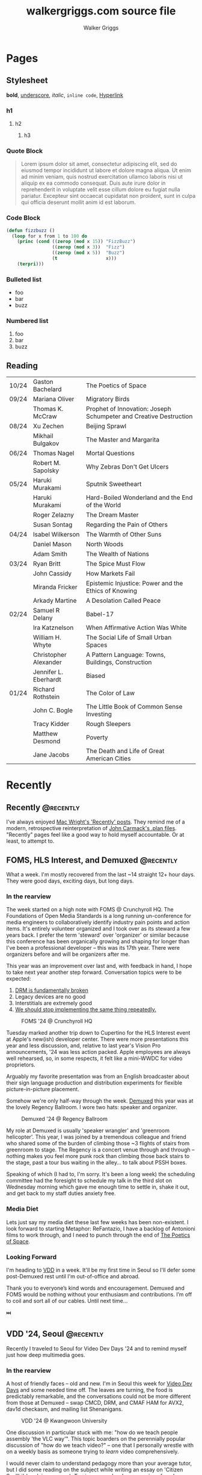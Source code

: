 :CONFIG:
#+hugo_base_dir: ./
#+hugo_section: ./
#+hugo_weight: auto
#+hugo_autoset_lastmod: t

#+seq_todo: TODO DRAFT DONE
#+options: creator:t
#+property: header-args :eval never-export
:END:

#+title: walkergriggs.com source file
#+author: Walker Griggs
#+email: walkergriggs.com

#+macro: youtube @@html:<iframe src="https://www.youtube-nocookie.com/embed/$1" allowfullscreen title="YouTube"></iframe>@@
#+hugo_paired_shortcodes: youtube

#+macro: pdf @@html:<iframe id="pdf" src="$1" frameborder="0"></iframe>@@
#+hugo_paired_shortcodes: pdf


* Pages
:PROPERTIES:
:export_hugo_section: pages
:END:

** Stylesheet
:PROPERTIES:
:export_file_name: stylesheet
:END:

*bold*, _underscore_, /italic/, ~inline code~, [[https://walkergriggs.com][Hyperlink]]

*** h1
**** h2
***** h3

*** Quote Block

#+begin_quote
Lorem ipsum dolor sit amet, consectetur adipiscing elit, sed do eiusmod tempor incididunt ut labore et dolore magna aliqua. Ut enim ad minim veniam, quis nostrud exercitation ullamco laboris nisi ut aliquip ex ea commodo consequat. Duis aute irure dolor in reprehenderit in voluptate velit esse cillum dolore eu fugiat nulla pariatur. Excepteur sint occaecat cupidatat non proident, sunt in culpa qui officia deserunt mollit anim id est laborum.
#+end_quote

*** Code Block
#+begin_src lisp
(defun fizzbuzz ()
  (loop for x from 1 to 100 do
    (princ (cond ((zerop (mod x 15)) "FizzBuzz")
                 ((zerop (mod x 3))  "Fizz")
                 ((zerop (mod x 5))  "Buzz")
                 (t                  x)))
    (terpri)))
#+end_src

*** Bulleted list
- foo
- bar
- buzz

*** Numbered list
1. foo
2. bar
3. buzz

** Reading
:PROPERTIES:
:export_file_name: reading
:END:

|       |                       |                                                                   |
|-------+-----------------------+-------------------------------------------------------------------|
| 10/24 | Gaston Bachelard      | The Poetics of Space                                              |
| 09/24 | Mariana Oliver        | Migratory Birds                                                   |
|       | Thomas K. McCraw      | Prophet of Innovation: Joseph Schumpeter and Creative Destruction |
| 08/24 | Xu Zechen             | Beijing Sprawl                                                    |
|       | Mikhail Bulgakov      | The Master and Margarita                                          |
| 06/24 | Thomas Nagel          | Mortal Questions                                                  |
|       | Robert M. Sapolsky    | Why Zebras Don't Get Ulcers                                       |
| 05/24 | Haruki Murakami       | Sputnik Sweetheart                                                |
|       | Haruki Murakami       | Hard-Boiled Wonderland and the End of the World                   |
|       | Roger Zelazny         | The Dream Master                                                  |
|       | Susan Sontag          | Regarding the Pain of Others                                      |
| 04/24 | Isabel Wilkerson      | The Warmth of Other Suns                                          |
|       | Daniel Mason          | North Woods                                                       |
|       | Adam Smith            | The Wealth of Nations                                             |
| 03/24 | Ryan Britt            | The Spice Must Flow                                               |
|       | John Cassidy          | How Markets Fail                                                  |
|       | Miranda Fricker       | Epistemic Injustice: Power and the Ethics of Knowing              |
|       | Arkady Martine        | A Desolation Called Peace                                         |
| 02/24 | Samuel R Delany       | Babel-17                                                          |
|       | Ira Katznelson        | When Affirmative Action Was White                                 |
|       | William H. Whyte      | The Social Life of Small Urban Spaces                             |
|       | Christopher Alexander | A Pattern Language: Towns, Buildings, Construction                |
|       | Jennifer L. Eberhardt | Biased                                                            |
| 01/24 | Richard Rothstein     | The Color of Law                                                  |
|       | John C. Bogle         | The Little Book of Common Sense Investing                         |
|       | Tracy Kidder          | Rough Sleepers                                                    |
|       | Matthew Desmond       | Poverty                                                           |
|       | Jane Jacobs           | The Death and Life of Great American Cities                       |


* Recently
:PROPERTIES:
:export_hugo_section: recently
:END:

** Recently                                                      :@recently:
:PROPERTIES:
:export_file_name: recently_2024_10_19
:export_date: 2024-10-19
:END:

I've always enjoyed [[https://macwright.com/2024/08/01/recently.html][Mac Wright's 'Recently' posts]]. They remind me of a modern, retrospective reinterpretation of [[https://github.com/ESWAT/john-carmack-plan-archive][John Carmack's .plan files]]. "Recently" pages feel like a good way to hold myself accountable. Or at least, to attempt to.


** FOMS, HLS Interest, and Demuxed                               :@recently:
:PROPERTIES:
:export_file_name: recently_2024_10_20
:export_date: 2024-10-20
:export_hugo_custom_front_matter: :featured_image "img/recently/2024-10-20/foms2024.webp"
:END:

What a week. I'm mostly recovered from the last ~14 straight 12+ hour days. They were good days, exciting days, but long days.

*** In the rearview
The week started on a high note with FOMS @ Crunchyroll HQ. The Foundations of Open Media Standards is a long running un-conference for media engineers to collaboratively identify industry pain points and action items. It's entirely volunteer organized and I took over as its steward a few years back. I prefer the term 'steward' over 'organizer' or similar because this conference has been organically growing and shaping for longer than I've been a professional developer -- this was its 17th year. There were organizers before and will be organizers after me.

This year was an improvement over last and, with feedback in hand, I hope to take next year another step forward. Conversation topics were to be expected:
1. [[https://phrack.org/issues/71/6.html#article][DRM is fundamentally broken]]
2. Legacy devices are no good
3. Interstitials are extremely good
4. [[https://github.com/streaming-video-technology-alliance/common-media-library/][We should stop implementing the same thing repeatedly.]]

#+CAPTION: FOMS '24 @ Crunchyroll HQ
#+ATTR_HTML: :width 420px
[[/img/recently/2024-10-20/foms2024.webp]]

Tuesday marked another trip down to Cupertino for the HLS Interest event at Apple's new(ish) developer center. There were more presentations this year and less discussion, and, relative to last year's Vision Pro announcements, '24 was less action packed. Apple employees are always well rehearsed, so, in some respects, it felt like a mini-WWDC for video proprietors.

Arguably my favorite presentation was from an English broadcaster about their sign language production and distribution experiments for flexible picture-in-picture placement.

Somehow we're only half-way through the week. [[https://2024.demuxed.com][Demuxed]] this year was at the lovely Regency Ballroom. I wore two hats: speaker and organizer.

#+CAPTION: Demuxed '24 @ Regency Ballroom
#+ATTR_HTML: :width 420px
[[/img/recently/2024-10-20/demuxed2024.webp]]

My role at Demuxed is usually 'speaker wrangler' and 'greenroom helicopter'. This year, I was joined by a tremendous colleague and friend who shared some of the burden of climbing those ~3 flights of stairs from greenroom to stage. The Regency is a concert venue through and through -- nothing makes you feel more punk rock than climbing those back stairs to the stage, past a tour bus waiting in the alley... to talk about PSSH boxes.

Speaking of which (I had to, I'm sorry. It's been a long week) the scheduling committee had the foresight to schedule my talk in the third slot on Wednesday morning which gave me enough time to settle in, shake it out, and get back to my staff duties anxiety free.

*** Media Diet
Lets just say my media diet these last few weeks has been non-existent. I look forward to starting Metaphor: ReFantazio, I have a backlog of Antonioni films to work through, and I need to punch through the end of [[https://www.goodreads.com/book/show/13269.The_Poetics_of_Space][The Poetics of Space]].

*** Looking Forward
I'm heading to [[https://www.videolan.org/videolan/events/vdd24/index.html][VDD]] in a week. It'll be my first time in Seoul so I'll defer some post-Demuxed rest until I'm out-of-office and abroad.

Thank you to everyone’s kind words and encouragement. Demuxed and FOMS would be nothing without your enthusiasm and contributions. I’m off to coil and sort all of our cables. Until next time…

⏭️

** VDD '24, Seoul                                                :@recently:
:PROPERTIES:
:export_file_name: recently_2024_11_04
:export_date: 2024-11-04
:export_hugo_custom_front_matter: :featured_image "img/recently/2024-11-04/2.webp"
:END:

#+begin_description
Recently I traveled to Seoul for Video Dev Days '24 and to remind myself just how deep multimedia goes.
#+end_description

*** In the rearview
A host of friendly faces -- old and new. I'm in Seoul this week for [[https://www.videolan.org/videolan/events/vdd24/][Video Dev Days]] and some needed time off. The leaves are turning, the food is predictably remarkable, and the conversations could not be more different from those at Demuxed -- swap CMCD, DRM, and CMAF HAM for AVX2, dav1d checkasm, and mailing list Shenanigans.

#+CAPTION: VDD '24 @ Kwangwoon University
#+ATTR_HTML: :width 420px
[[/img/recently/2024-11-04/2.webp]]

One discussion in particular stuck with me: "how do we teach people assembly 'the VLC way'". This topic boarders on the perennially popular discussion of "how do we teach video?" -- one that I personally wrestle with on a weekly basis as someone trying to /learn/ video comprehensively.

I would never claim to understand pedagogy more than your average tutor, but I did some reading on the subject while writing an essay on 'Citizen Syallbi' (work in progress). To give a new developer a series of goal-oriented tasks would, in my opinion, do them a disservice. People learn in all sort of ways -- reading, teaching, doing, observing -- and teaching with the specific target of "molding new VLC ASM developers" would fall, I think, into the trap bootcamps have for the last decade.

Maybe I'm wrong; time will tell. In any case, I'm all for starting somewhere as opposed to bikeshedding the conversation into oblivion. Written guides, recorded lectures, and study groups can all be added after-the-fact.

#+CAPTION: [[https://x.com/FFmpeg/status/1852542388851601913][94x speedup]], or how to enrage X
#+ATTR_HTML: :width 420px
[[/img/recently/2024-11-04/5.webp]]

Otherwise, I'm in Seoul so that's pretty neat. The city is extremely public-transit friendly (as far as I can tell) and there's never a shortage of things to see. My legs are exhausted from marching around palaces, temples, national parks, bars, and fish markets. But a good kind of tired, ya know?

#+CAPTION: Euljiro Brewing @ Myeongdong, Seoul
#+ATTR_HTML: :width 420px
[[/img/recently/2024-11-04/3.webp]]

On a totally unrelated note, I found a street with nothing but camera shops. I couldn't /not/ poke my head in, and now I have a new-to-me Nikon FM2. It's been nearly a decade since I've shot an analog camera, so pray that these scans come out semi-salvageable.

#+CAPTION: Nikon FM2 AM
#+ATTR_HTML: :width 420px
[[/img/recently/2024-11-04/4.webp]]

*** Media Diet
Between flights and down moments to hotel, I've put a sizable dent in ReFantazio -- Atlus has done it again. With the new film camera in-hand, I've had to remind myself how to actually take a half decent photo. [[https://www.youtube.com/@graincheck][graincheck]], [[https://www.youtube.com/@adammissedfocus][Adam Missed Focus]], and [[https://www.youtube.com/@Codacolor][Cody Mitchell]] have been tremendously effective at getting me excited to go shoot.

I don't have a book lined up at the moment. I'll be picking my way through [[https://www.wiley.com/en-us/The+H.264+Advanced+Video+Compression+Standard%2C+2nd+Edition-p-9780470516928]["the h264 book"]] soon which may or may not qualify as reading depending on your definition.

*** Looking forward
I'm excited for some stability but I'm not sure how much can be found in the fragmented weeks between now and the near year. I want to try my hand at squashing some VLC issues and maybe implementing CENC in FFmpeg. Onward and upward...

⏭️

* Posts
:PROPERTIES:
:export_hugo_section: posts
:END:
** TODO Digital Homesteading                                        :@essays:
:PROPERTIES:
:export_file_name: digital_homesteading
:export_date: 2021-12-08
:END:

Tech is [[https://trends.google.com/trends/explore?cat=5&date=2011-01-01%202021-01-01&q=%2Fm%2F011spz0k,%2Fg%2F11b7lxp79d,%2Fm%2F0wkcjgj][changing]]. Whether you want to call it horitzontal scaling, scaling out, distributing, or deconstructing; the ways we structure, write, test, and deploy systems is changing.

I argue though, that the ways we learn, however, are not changing but should be. Learning the latest, individual abstraction isn't enough anymore. Side projects are often too narrow and our exposure to "enterprise systems" is limited. We, as engineers, are not adequately tailoring our "studies" to fit the needs of industry... but we could be.

I propose a form of continuous learning called "digital homesteading" which emphasizes composition and encourages self-sufficiency.

**** Homesteading, generally

Homesteading is synonymous with the Homestead Act of 1862 which granted US citizens a western tract of 160 acres should they be willing to settle and farm the land. Generally, the US governemnt used homesteading to incentive western expansion, but we'll ignore the political machinations. Fast forward to the 1970, the Back to the Land Movement worked to similar effect, where people took up rural smallholdings in search of increased autonomy and self-sufficiency.

Homesteading, in this context, is analogous to self-sufficiency. More often than not, homesteaders were physically seperated from society or relied on a small, local community. They grew their own crops, hunted their own game, built their own shelters, and mended their own fences. If their roof leaked, they patched it. If their clothes tore, they patched them just the same. The list goes on, but in every example, they had to rely on their own intuition and experience to solve their daily problems. If they didn't have experience with a particular trade, they were pretty well incentivised to learn.

**** Continuous learning, generally

As is common in ever-changing industries, engineers need to constantly onboard new material, practice our craft, and mind our information diet. Most importantly, we need to learn in ways which compliment idustry needs.

Speaking to my own experience, my typical "learning lifecycle" is fairly sequential and well deliniated. I'll think up a project which suits the some topic. If I'm feeling ambitious, I might even blend two new topics; a language and paradigm, for example. From there, I'll start reading documentation, lay the groundwork, and mould the core behaviors. More often than not though, that project ends up on the private-repo pile after a few iterations or I feel sufficiently versed on the topic. I forget about it, and move on to the next topic.

I'd be willing to bet this pattern is pretty common. This method isn't "bad" or ineffectual, but there are some areas for improvement.

First, like cramming for a test, we don't retain a lot of that info. I'm especially guilty of searching through old projects for a pattern or practice I found useful, but couldn't reproduce.

Perhaps more importatnly, these projects also exist in a vacuum. We understand the bounds of the topic in isolation, but don't always see the interaction between two systems. Think of this like unit testing vs integration testing; one isolates behaviors and mocks the bounderies, the other encapulates behavior and instead focuses on interacton.

See again: "we need to learn in ways which compliment industry needs".

**** Homesteading meets continuous learning

So far we've touched on homesteading and continuous learning in practice. Let's bridge that gap by first reviewing examples of what I consider to be digital homesteading in practice, and then using those examples to derrive a few characteristics of digital homsteading in theory.

The most approachable example is a homelab (note the shared root: "home"). An average homelab might be a few rasberry pis as "compute nodes", an old laptop repurposed as a NAS, or maybe a desktop as a router. You, as the "homesteader", might run KVM or ESXI (type 1 hypervisors) on a makeshift server. You might run Telegraf, InfluxDB, and Grafana to collect, store, and visualize hardware metrics. You might also setup a home network with Pfsense and stream movies with Plex. Slowly, you're building out an ecosystem of systems and services.

Another example. Say you're in the market for a new graphics card, but are having trouble following the various stock trackers, raffles, and notifications. You might write a web app that lets you define alerts through a simple domain specific language. Of course, your friends on discord or slack or IRC want to use that app too. Everyone loves a good chatbot and there are lots of off the shelf solutions, but maybe you want to write your own. You'll want to understand the bots failure modes, so you setup Rollbar or Sentry to error tracking. Maybe you'll even want to push soft touch alerts to your home, so you write a Philip Hue integration. The possibilities are endless.

In both examples,
- We're building an ecosystem. We're layering services or systems which interact with and complement eachother.
- Our services persistent, but not production.
- The individual components span multiple layers.
- Each service provides useful but not vital functionality
- We're self sufficient along at least one vertical.

***** Ecosystem
We're not just considering how an individual component behaves, but how multiple systems interact. Enterprise servces are transitioning to horizontal systems of scale, and we need to factor that into our design process.

Consider your digital homestead. Where is the barn in relation to the fields? The food cellar? Have we considered how the three systems work in concert? With regards to our more tangible example: have we considered how our discord bot pulls information from the web app? Are they tighly coupled? Does the webapp implement any business logic, or just expose the DSL? Do the latest stock alerts need to be persisted, or only cached?

***** Persistent

Digital homesteads should run around the clock. According to the 2020 Stack Overflow Survey, DevOps and Site Reliability Engineers are value multipliers in enterprise environments.

#+BEGIN_QUOTE
Site reliability engineers and DevOps specialists remain among the highest paid individual contributor roles. 80% of respondents believe that DevOps is at least somewhat important, and 44% work at organizations with at least one dedicated DevOps employee.
#+END_QUOTE

Persistent homesteads go beyond SRE though. When we take responsibility for supporting every stage of software development -- when we're product owners responding to feature requests, senior leadership driving priority, on-call operators triaging downed systems, SRE debuggig service blips, and DevOps implementing resilient runtime environments -- we're service owners.

Service ownership is overlooked in the majority of continuous learning projects, despite it being such a critical facet of successful enterprise services.

***** Span multiple layers
It's important to think about where and how things are run. This diversity adds perspective

***** Useful but not vital
This bullet ties back to the "persistent but not production" mantra. You're only going to resent your digital homestead if you rely on it for "business critical" tasks. These systems will be flawed, they will take time, they will break, and you will need to fix them.

Hosting an SMTP server for your professional email or writing a React clone for an enterprise service is objectively a bad idea. In the end of the day, we're not looking to reinvent the wheel, but to instead understand why the wheel is fabulous, how the wheel is fallable, and how the wheel can be leveraged to great success.

If we give our homestead value, we'll stay invested. If we rely on our homestead to feed the neighborhood, we risk a famine.

***** Self-sufficient
In self-sufficiency, we find the most valuable lessons. If something isn't readily available, we can write it ourselves. If we aren't immediately sure how to write it ourselves, we can learn through trial and error.

Of course you could follow this rule to an extreme -- I'm not suggesting we write our own compilers (though you certainly could challenge yourself). I'm suggesting that in an industry of higher order abstarctions, we might consider our own Back to the Land Movement.

** TODO State Machines All the Way Down                             :@essays:
:PROPERTIES:
:export_file_name: state_machines_all_the_way_down
:export_date: 2020-06-06
:END:

** TODO A Standard for Password Management                          :@devlogs:
:PROPERTIES:
:export_file_name: standard_for_password_management
:export_date: 2021-12-06
:END:
**** tldr;
Passwords are inherently insecure. We've layered a number of secure practices (some consumer facing, others system facnig) like MFA, security questions, oauth, and OIDC to complimen passwords and have built supporting systems like password managers to enable users to reliably and safely use sufficiently secure passwords, but we haven't written a standard for password management.

I propose a standard set of endpoints which let users, or password managers by proxy, programatically manage their passwords.

Use case: Say a user has 100 accounts at 100 different websites. Some, but not all support MFA. The user wants to rotate their passwords semi-regularly. Currently, they have to visit each of the 100 websites, login, navigate through unique account settings,  manually update their password, and update their password manager.

Instead, a user should be able to press one button in their password manager which will programatically generate a new password and update the account settings through the proposed endpoints. Better yet, the password manager should do this automatically every N days without the user needing to trigger the process.

** TODO PSSH; Primordial Soup of Secure-ish Headers                 :@talks:
:PROPERTIES:
:export_file_name: pssh_primordial_soup_of_secure-ish_headers
:export_date: 2024-10-16
:END:

*** Slides

{{{pdf(/pdf/demuxed_2024.pdf)}}}

** DONE Coding Diddles                                             :@essays:
:PROPERTIES:
:export_file_name: coding_diddles
:export_date: 2022-08-07
:END:

#+begin_description
"Coding Diddles" talks about my relationship with originality, novelty, and repetition. It uses an example taken from word carving to highlight the need for praxis to reinforce and supplement your continuous education as a programmer.
#+end_description

#+begin_quote
"If you fail in copying from a master you succeed in birthing an original art", Kushal Poddar
#+end_quote

Last year, a colleague of mine picked up woodcarving. They told me about their battle with the “originality demon” and how, even when learning a new and productively right-brain skill, they felt every knife stroke needed to be an original one. Each complete whittle needed to an attractive addition to a catalog of novel works.

Then a content creator – a carving guru, as my colleague referred to him – referred to some of their more simple or instructive carvings as “diddles”. These diddles were common, practiced, and rehearsed; there’s absolutely nothing original about these them. He event went as far as to dictate each cut as if they were notes on a staff. Yet, they were a critical part of this creator's trade, and so my colleague took solace in the idea that regardless of profession or experience, we need to iterate on the trite before we can produce even a modicum of original work.

My colleagues' story resonated with me; programming works the same way.

I can't count the number of times I've stumbled on a new idea, excitedly put pen to paper, and resurfaced a few hours later to learn -- after some light 'market research' -- that someone else has solved the problem. At that point I’m faced with the decision to write it off as a fun investigation or to forge ahead knowing that someone beat me to the punch. And of course someone else has! Given the glut of public repositories on Github alone, it’s hard to imagine some problems haven’t been solved.

I wouldn’t call this a particularly productive outlook, but for some innate reason it’s a shared human experience. We want to be adventurers and make great discoveries, and yet the most notable advances are often those in a solved fields.

Take chess, for example. The further a player deviates from the "main line" or accepted variation, the higher their odds of finding a novelty -- a move no one has considered before in that position. 99.9999% of those novelties aren't fabulous moves, but there's a one-in-an-infinitesimally-small chance they've discovered something game changing. Chess is not a solved game; that's why we continue to play. On the surface, it looks like there are a finite number of moves. On the surface, every player has perfect knowledge. And on the surface, there shouldn't be a stone un-turned. For those reasons alone, finding novelties Chess is exhilarating. Repetition, learning the lines, and studying old games are the only way you'll find a novelty worth its salt.

Like chess games or wood carvings, frame your programming projects as diddles. Sorting algorithms, data structures, security groups, EMNIST data, hello worlds – all are diddles. There’s nothing original about heap sort and certainly classifying handwritten letters seems like a solved problem. We should take solace in that. Before we write our magnum opal, we should understand existing systems. How can we presume to be entirely original until we know all existing prior art.

There’s another part to diddles too. In a recent post about Basic English and controlled languages, I touched on that, to learn quickly we need to first learn slowly. By limiting the syllabus to the most common parts, we’re giving ourselves time to build a solid, reliable, and practical foundation. My colleague may have carved 15+ canoes in one weekend, but their last iteration was infinitely better than their first. By freeing themselves from the need to produce original work, they were able to focus on the techniques of carving.

Thinking about my own experience learning Go, I probably wrote just as many CLIs as my colleague has carved canoes. CLIs aren’t sexy and they’re most certainly not novel. But now I can whip out a CLI faster than you read this post. And how many times have I needed to in the wild. Tons!

So write like Didion! Paint like Jackson! Dribble like Jordan!

Practice your diddles, re-implement your darlings, and study how “innovations” make use of your favorite data structures. Before you blow anyone’s mind, first learn what makes their brain tick.

** DONE Basic English                                               :@essays:
:PROPERTIES:
:export_file_name: basic_english
:export_date: 2022-08-03
:END:

#+begin_description
"Basic English" considers the application of controlled languages -- simplified languages developed by linguists as a teaching aide -- in programming. This essay considers controlled languages as a practice in both education and maintenance.
#+end_description

#+BEGIN_QUOTE
It takes only 400 words of Basic to run a battleship; with 850 words you can run the planet.

Ivor Armstrong Richards
#+END_QUOTE

I'm terrible at learning foreign languages. In fact, I studied Latin for 8 years -- a dead language for all intents and purposes -- and hardly remember a thing. Recently I tried learning Italian; that fell by the wayside too.

My experience with foreign languages could probably be summed up in one word: overwhelming. Gerunds and gerundives. Participle. Present perfect imperatives. Yet, somehow, there's a sizable population of polyglots out there who learn languages, or at least the basics, in just a few weeks. How? Enter: Basic English.

Basic English is a controlled language, or a whittled down version of a language meant to reduce complexity and improve comprehension. Charles Ogden and Ivon Richards designed Basic English as a tool for those learning English as a second language. Odgen believed that the fastest path to become conversational in any language was to learn only the most used words.

Of the hundreds of thousands of words in the English language, Basic is only 850. Britches, breeches, bell-bottoms, blue jeans -- who cares, so long as you can say "pants".

Of course, this got me thinking about my experience learning to code, or work with computers more generally. Honestly, Basic English is not far off.

In high school, we wrote hundreds of lines on paper well before we typed a single character into a text editor. Before we learned loops, we learned about variables. Before variables: types. The syllabus was condensed to 850 words (or whatever the programming equivalent is), and we kept to it. Our diction was limited, and we drilled those core principles home.

Jump forward however many years, and my experience learning Rust was vastly different. I dove straight into traits and borrowing and async, and I ultimately failed to learn the language. I don't know Rust any better than I know Italian. I didn't limit myself to 850 words.

My initial revision of this essay proposed (or at least attempted to) a model to evaluate programming languages. My reasoning was that math, philosophy, and computer science are fundamentally just syntaxes to express logic, arguments, and reasoning. A well designed language, so I reasoned, _wasn't_ a language with many bells in whistles. Instead, it applied routine, boring, consistent, trite syntax to great effect.

That train of thought is a logical fallacy though: a faulty parallel construction. Controlled languages don't help _evaluate_, they just improve legibility for non-native speakers. Rust isn't a bad language by any stretch, and English isn't either -- they're just difficult to grok for the first-time speaker.

So what can we learn from controlled languages as programmers, architects, or designers?

**1) Learn slowly to learn quickly**

What did my experience with Rust teach me? You're never too experienced, smart, or savvy to start from square one. The core contributors of Rust literally wrote [[https://doc.rust-lang.org/stable/book/][a book on getting started]] for a reason.

This takeaway is the more obvious of the two, but we willingly walk ourselves into a trap when we jump straight to complex features, patterns, or idioms. We push well past those 850 words, and sabotage our learning process.

**2) Simple code is empathetic code**

I _love_ writing list comprehensions in Python! My caveman brain releases endorphins when I realize how much I can do in only one line. Paradoxically, though, list comprehension can be... incomprehensible.

We need to write code with the understanding that someone in a galaxy far far away will need to read it.

In my case, maybe that person is a colleague who isn't familiar with Python. Maybe they're a contractor who knows Python, but it's been a while. Or maybe I've switched companies, and am not around to answer their questions. By saving myself a few keystrokes, I've cost someone valuable minutes; I'm not respecting their time.

Of course, list comprehension is a small example, but this principle applies just as well to complex patterns and sprawling systems. Simplicity is empathy.

All in all, controlled languages are an interesting theory and intuitively make so much sense. I likely won't be fluent in Italian any time soon, but I'll certainly remind myself to slow down and keep it stupid simple. I might even revisit Rust and do it right this time.

** DONE Learning Go Generics with Advent of Code                    :@devlogs:
:PROPERTIES:
:export_file_name: learning_go_generics_with_aoc
:export_date: 2021-12-15
:END:

#+begin_description
"Learning Go Generics with Advent of Code" explores Go's new generic system that shipped with go1.18beta1. It discusses generics as a system, a bit about their implementation, and how they can be practically applied with the Advent of Code.
#+end_description

/This post is a living draft and may be revised. If you have any comments, questions, or concerns, please reach out./

Yesterday, the Go core team released [[https://go.dev/blog/go1.18beta1][go1.18beta1]] which formally introduces generics. There isn't a whole lot of info circulating yet aside from git history and [[https://groups.google.com/g/golang-nuts][go-nuts]] experiments, but the overall reception feels very positive.

Personally, I've been hands on with generics for the better part of a week all thanks to the [[https://adventofcode.com][Advent of Code]], which has been the perfect venue to take generics for a spin. If you're not familiar with AOC...

#+BEGIN_QUOTE
Advent of Code is an advent calendar of small programming puzzles for a variety of skill sets and skill levels that can be solved in any programming language you like. People use them as a speed contest, interview prep, company training, university coursework, practice problems, or to challenge each other.

You don't need a computer science background to participate - just a little programming knowledge and some problem solving skills will get you pretty far. Nor do you need a fancy computer; every problem has a solution that completes in at most 15 seconds on ten-year-old hardware. -- [[http://was.tl/][Eric Wastl]]
#+END_QUOTE

This article will cover the basics of generics (or enough to get you started) and uses my AOC experiments a case study.

**** Generics, generally

Go feels immediately more flexible with generics. The language is less prescriptive but still opinionated, and the implementation feels wonderfully idiomatic. But what do I mean by that?

For starters, generics feel very low-touch from a developers point of view. They've only added three new features:

- Type parameters for functions and types
- Type sets defined by interfaces
- Type inference

***** Type parameters

Type parameters are one or more name-type parings that look visually similar to our standard parameters; the only difference being type params are surrounded by square brackets, not parentheses. The square brackets, thankfully, are a consistent syntax you'll see used in struct declarations and variable initialization.

#+BEGIN_SRC go
[a, b constraint1, c constraint2]
#+END_SRC

Consider the ~Max~ function you've written dozens of times. We can now replace our strongly typed numeric like ~int32~ or ~float64~ with a far more permissible type parameter ~T~. ~T~, in this instance, is any type which fulfills the ~Ordered~ constraint (which we'll circle back to constraints shortly).

#+BEGIN_SRC go
func Max[T constraints.Ordered](x, y T) T {
    if x > y {
        return x
    }
    return y
}
#+END_SRC

When we call this function, we have to explicitly pass the type argument as part of the functions instantiation. Instatiation is a two part process where the compiler...

1. substitutes the type argument for all instances of the respective type parameter. In our case, the two ~T~ arguments and one return value are swapped to be ~int~ specifically.
2. checks that the two function arguments implement the constraints. The compiler will fail to instantiate if this step fails. Again, in our case, the compiler checks that 3 and 4 satisfy the ~Ordered~ constraint.

#+BEGIN_SRC go
max := Max[int](3,4)
#+END_SRC

It's also worth pointing our that the function call above both instantiates and runs the function. We could instantiate the function separately, which might be a slight optimisation in some cases.

#+BEGIN_SRC go
maxInt := Max[int]

max := maxInt(3,4)
#+END_SRC

As for data structures, these type parameters work the same way. Types can optionally have a type parameter list, and methods of that type must declare matching type lists in the receiver.

#+BEGIN_SRC go
type Grid[T any] struct {
    values        []T
    height, width int
}

func (g *Grid[T]) At(x, y int) T {
    return g.Values[(g.height * y) + x]
}

var grid Grid[int]
#+END_SRC

Notice the ~any~ keyword? It's now an alias for ~interface{}~!

***** Type sets and constraints

So what are these "constraints" we've been tossing around?

Constraints are a new package in the standard library that describe type sets. Type sets are just lists of types which satisfy some target behavior. For example, the ~Signed~ constraint is the set of all signed integer types, and the ~Integer~ constraint is the union of ~Signed~ and ~Unsigned~. To check if a type satisfies a constraint, the compiler just checks if that type is an element in the constraint's type set.

At the time of writing this, there are only six, simple constraints: ~Signed~, ~Unsigned~, ~Integer~, ~Float~, ~Complex~, and ~Ordered~. ~Ordered~ is the most permissive and includes all floats, integers, and strings; and was the constraint I reached for most often in initial testing.

#+BEGIN_SRC go
// Signed is a constraint that permits any signed integer type.
// If future releases of Go add new predeclared signed integer types,
// this constraint will be modified to include them.
type Signed interface {
        ~int | ~int8 | ~int16 | ~int32 | ~int64
}

// Integer is a constraint that permits any integer type.
// If future releases of Go add new predeclared integer types,
// this constraint will be modified to include them.
type Integer interface {
        Signed | Unsigned
}
#+END_SRC

You may have also noticed that these constraints are actually interfaces under the hood. Traditionally, interfaces have defined a 'method set' and every type which implements those methods implements that interface.

The other perspective, and one which is more relevant to generics, is that interfaces describe a set of /types/ and the method set is only a means by which we filter the set of /all types/ -- the empty interface. It seems only reasonable then that we should be able add a specific type to that list directly.

Well, as of ~1.18beta1~, interfaces /can/ enumerate types directly by way of a type set (~Signed | Unsigned~, for example). Of course, method sets as we have known then are still 100% compatible and preferred in many cases.

In summary, type constraints are just interfaces and the types which satisfy those constraints are those enumerated by the interface. When you're defining a generic function with a constraint, you're basically defining a big list of all possible argument types.

For now, this flavor of type set interfaces can only be used as function constraints, but in the future I would like to see variables loosely typed according to a given constraint.

**** Advent of Code

Day 9 or "Smoke Basin" is a fun exercise in navigating grids which boils down to "can you find elements in a grid in which all surrounding 'neighbors' are larger than it". Before we dive into the puzzle logic, lets setup our data structures.

Fortunately, grids are common data structures in the Advent of Code, but unfortunately one that I've rewritten a number of times depending on the element type. My preferred approach is to structure the grid as a list and to define several helper methods to access elements with X,Y coordinates.

We'll need to directly compare Grid elements but would like this to be reused for, say, ASCII characters in the future, so the ~Ordered~ constraint makes the most sense.

#+BEGIN_SRC go
type Point struct {
        X, Y int
}

type Grid[T constraints.Ordered] struct {
        H, W int
        Vals []T
}
#+END_SRC

As for the helper methods, notice how the function receivers also specify the generic type ~T~? That tells the compiler that these methods are applicable to any Grid which meets its constraint. A receiver like ~(g *Grid[int])~ would only be applicable to integer grids. Otherwise these are standard helper methods to access generic values in the grid, either by point coordinates, index, or relative direction.

#+BEGIN_SRC go
// Index returns the integer index value for a grid element given some point.
func (g *Grid[T]) Index(p *Point) int {
        return (p.Y * g.W) + p.X
}

// Point returns the a point object for a grid element given some index.
func (g *Grid[T]) Point(i int) *Point {
        return &Point{
                X: i % g.W,
                Y: i / g.W,
        }
}

// At returns the element found at some given point.
func (g *Grid[T]) At(p *Point) T {
        return g.Vals[g.Index(p)]
}

// InBounds returns true if the point is within the grid, and false if not.
func (g *Grid[T]) InBounds(p *Point) bool {
        return p.X >= 0 && p.X < g.W &&
                p.Y >= 0 && p.Y < g.H
}

// Neighbors returns a list of point objects for each (in-bound) element of the
// grid, given a list of directions. For example, the direction (1,0) would be
// the point to the right.
func (g *Grid[T]) Neighbors(p *Point, directions []*Point) (points []*Point) {
        for _, direction := range directions {
                tmp := p.Add(direction)
                if g.InBounds(tmp) {
                        points = append(points, tmp)
                }
        }
        return
}
#+END_SRC

Finally, the puzzle logic.

The puzzle input for day 9 was a grid of integers where each point represented the depth of the sea floor with 0 being the lowest and 9 being the highest. The first part of the puzzle is to find all of the low points (a point where the neighboring values are all greater) and add their values.

A simple solution is to iterate over the grid, check if each point is a "low point", and add the low point's values to a running total. There are a number of optimizations we could make here, but lets stick with the direct approach first.

#+BEGIN_SRC go
// IsLowPoint returns true if the given Point is lower than all its neighbors,
// and false if not.
func IsLowPoint[T constraints.Ordered](grid Grid[T], target *Point) bool {
        for _, p := range grid.Neighbors(point, FOUR_AXIS_DIRECTIONS) {
                if grid.At(p) <= grid.At(target) {
                        return false
                }
        }
        return true
}

// LowPoints returns a list of Points which correspond to all the low points in
// some given grid.
func LowPoints[T constraints.Ordered](grid Grid[T]) (points []*Point) {
        for i := range grid.Vals {
                point := grid.Point(i)
                if IsLowPoint(grid, point) {
                        points = append(points, point)
                }
        }
        return
}

// PartOne returns the sum of the values of all the low points in some given
// grid.
func PartOne(grid Grid[int]) (sum int) {
        for _, point := range LowPoints(grid) {
                sum += grid.At(point) + 1
        }
        return
}
#+END_SRC

A few things to note. In ~PartOne~, we're actually specifying that our generic grid is a grid of integers. Although the addition operator is technically defined on strings for concatenation, the compiler knows that the return value must be an integer and the ~Ordered~ type set includes strings and floats. So to guarantee type safely, the compiler will enforce a strongly typed grid. The ~LowPoints~ and ~IsLowPoint~ functions only ever perform comparisons on grid values, so those can stay generic.

Part two is an iteration on the Grid we've just written, so I'll leave that as an exercise for you.

**** Final thoughts

Up until ~1.18beta1~, I was frequently copying and pasting data structures and helper methods. In the best case, that led to code duplication. In the worst case, that led to unnecessary extraction and  abstraction. Generics feel like a handy way to inject flexibility into your code without resorting to re-use or adapter patterns, for example. That said, I'll have to see sufficiently complex implementations to form any lasting opinions.

At this point, I worry that -- like any new, shiny tool -- developers will look to cram generics wherever they can. Frankly, I think that generics will make the biggest impact in standard libraries -- not your application backend. The most obvious example is ~math~, where currently /every/ function takes a ~float64~ and requires a significant amount of casting if you're working with integers (~int(math.Abs(float64(value)))~).

As for AOC, I'm all for using [[https://pkg.go.dev/container/heap][container/heap]] to implement a priority queue once in a while, but rewriting methods like ~Abs~, ~Max~, and ~Min~ is slow and inefficient. Even the standard 2-dimensional grid gets repetitive after a while. As a result, puzzlers have written their own [[https://github.com/Bogdanp/awesome-advent-of-code#go][libraries of helper methods]] to speed things along; contents range from simple data structures to stdin readers tailored to AOCs input.

I tried writing a library myself last year, but it felt brittle. Grids wont always contain integers and I should be able to compare strings just as easy as numerics. Interfaces might have been an option, but felt clumsy for my use case.

Enter: generics. I'm taking another stab with the help of ~1.18beta1~ -- all contributions are welcome.

** DONE ZNC, the right way                                          :@devlogs:
:PROPERTIES:
:export_file_name: znc_the_right_way
:export_date: 2021-10-13
:END:

#+begin_description
"ZNC, the right way" lists the steps I took to reproducibly deploy, configure, and secure my IRC bouncer.
#+end_description

I've setup [[https://wiki.znc.in/ZNC][ZNC]] one too many times.

Sometimes I forget it's [[https://en.wikipedia.org/wiki/Riding_shotgun][riding shotgun]] on a spare droplet heading to the trash heap. Other times, my payment method expires and so too does the instance. Other times I'm too lazy to host it in the cloud at all, so I run it locally. In any case, today I wanted to set up ZNC the right way... for the last time.

I also want to document the process for posterity and stop scouring the web for the same articles time after time.

The TODO list for today:
- Setup a dedicated domain
- Provision a dedicated droplet, hosted on [[https://www.digitalocean.com/][DigitalOcean]]
- Configure separate listeners for IRC and HTTP traffic
- Generate an SSL cert with [[https://letsencrypt.org/][LetsEncrypt]]
- Setup [[https://nginx.org/en/][Nginx]] to terminate SSL traffic and proxy to ZNC

*** Dedicated domain and droplet
I'll gloss over the relatively simple steps like [[https://www.digitalocean.com/community/tutorials/initial-server-setup-with-ubuntu-20-04][provisioning a droplet]], [[https://www.digitalocean.com/community/tutorials/how-to-set-up-a-firewall-with-ufw-on-ubuntu-20-04][securing the firewall]], [[https://wiki.znc.in/Installation][installing ZNC]], and [[https://www.digitalocean.com/community/tutorials/how-to-point-to-digitalocean-nameservers-from-common-domain-registrars][purchasing a domain]].

tldr; I...
1. Provisioned a droplet.
2. Purchased a new domain. I opted for a ~.chat~ TLD because I thought it was appropriate
3. Directed the registrar to DigitalOcean's nameservers. Consolidating behind a single control panel makes life much easier.
4. Created an A record with an ~irc~ subdomain pointing at the IP of my new droplet.

For the remainder of this post, I'll use ~irc.example.chat~ as my placeholder domain!

*** Configuring ZNC
How you configure ZNC is a matter of personal taste. I opt to load fairly standard modules like [[https://wiki.znc.in/Chansaver][chanserver]], [[https://wiki.znc.in/Fail2ban][fail2ban]], [[https://wiki.znc.in/Log][log]], and [[https://wiki.znc.in/Identfile][identfile]] but feel free to go crazy! One thing that is important to mention though, are the separate listeners.

I created one listener for SSL IRC traffic over 6697 and one listener for non-SSL HTTP traffic over 8080. The web listener has SSL disabled because 1) it's only a self signed cert 2) it's only hosting to ~localhost~.

#+BEGIN_SRC xml
<Listener listener0>
    AllowIRC = true
    AllowWeb = false
    IPv4 = true
    IPv6 = false
    Port = 6697
    SSL = true
    URIPrefix = /
</Listener>

<Listener listener1>
    AllowIRC = false
    AllowWeb = true
    Host = localhost
    IPv4 = true
    IPv6 = false
    Port = 8080
    SSL = false
    URIPrefix = /
</Listener>
#+END_SRC

*** Configuring Nginx
I'll first preface this section by saying: I'm not an Nginx wizard by any means. In fact, most of this configuration comes from the [[https://www.nginx.com/blog/using-free-ssltls-certificates-from-lets-encrypt-with-nginx/][Nginx blog]] and [[https://stackoverflow.com/questions/34236949/znc-on-a-subdomain-with-nginx-reverse-proxy][Stack Overflow]].

Before we can generate a certificate, we want to add a basic configuration. I dropped a file in ~/etc/nginx/config.d~ and create a softlink to ~sites-available~ and ~sites-enabled~.

#+BEGIN_SRC bash
touch /etc/nging/config.d/irc.example.chat
ln -s /etc/nginx/config.d/irc.example.chat /etc/nginx/sites-available
ln -s /etc/nginx/config.d/irc.example.chat /etc/nginx/sites-enabled
#+END_SRC

I then edited the parent configuration. Fortunately, it's fairly readable; nginx will proxy all SSL traffic from ~irc.example.chat~ to our ZNC localhost listener. We can also set a few headers in the process.

#+BEGIN_SRC text
server {
    listen      443 ssl http2;
    server_name irc.example.chat;
    access_log  /var/log/nginx/irc.log combined;

    location / {
        proxy_pass http://127.0.0.1:8080;
        proxy_set_header      Host             $host;
        proxy_set_header      X-Real-IP        $remote_addr;
        proxy_set_header      X-Forwarded-For  $proxy_add_x_forwarded_for;
        proxy_set_header      X-Client-Verify  SUCCESS;
        proxy_set_header      X-Client-DN      $ssl_client_s_dn;
        proxy_set_header      X-SSL-Subject    $ssl_client_s_dn;
        proxy_set_header      X-SSL-Issuer     $ssl_client_i_dn;
        proxy_read_timeout    1800;
        proxy_connect_timeout 1800;
    }
}
#+END_SRC

The ~ssl_certificate~ configs will be added by ~certbot~ in the next step. If they aren't added for whatever reason, they should look something like...

#+BEGIN_SRC text
ssl_certificate     /etc/letsencrypt/live/irc.example.chat/fullchain.pem;
ssl_certificate_key /etc/letsencrypt/live/irc.example.chat/privkey.pem;
#+END_SRC

*** Generating certs with LetsEncrypt
Now the fun part, and the reason to setup the domain in the first place. I used the [[https://www.eff.org/][EFF's]] handy [[https://certbot.eff.org/][certbot]] with Nginx drivers to provision a cert with LetsEncrypt. Technically the Nginx drivers aren't necessary -- you could provision the certs directly -- but the added config editor is a nice feature.

~certbot~ took care of just about everything!

#+BEGIN_SRC bash
sudo apt-get install certbot python3-certbot-nginx

certbot --nginx -d irc.example.chat
#+END_SRC

I say "just about" because these certs still expire every 90 days. I'm guaranteed to forget about the cert, so I set a cron job (~sudo crontab -e~) to renew the cert every week.

#+BEGIN_SRC text
0 0 * * 0 certbox renew --quiet
#+END_SRC

*** Configuring Weechat
The last step of any ZNC install is to setup your client. I use [[https://weechat.org/][Weechat]], so the next steps may be different for you.

Weechat needs to validate ZNC's SSL cert to connect over ~6697~, so grab the SSL certificate fingerprint from the droplet first.

#+BEGIN_SRC bash
cat ~/.znc/znc.pem \
    | openssl x509 -sha512 -fingerprint -noout \
    | tr -d ':' \
    | tr 'A-Z' 'a-z' \
    | cut -d = -f 2
#+END_SRC

On the weechat client, I added the ~ZNC~ server with a default network, set the fingerprint, connected, and saved my changes. One detail that I forget constantly: these creds aren't your network creds, they're your ZNC creds.

#+BEGIN_SRC text
/server add ZNC irc.example.chat/6697 -ssl -username=username/network -password=password
/set irc.server.ZNC.ssl_fingerprint <fingerprint>
/connect ZNC
/save
#+END_SRC

Most networks require you to authenticate with SASL these days, which I set through Weechat. Another option is to load the SASL module and set your credentials through the web console.

#+BEGIN_SRC text
/msg *Status LoadMod sasl
/msg *SASL Set nick pass
/msg *SASL RequireAuth true
#+END_SRC

And that's about it. We've setup the A record for our domain, configured separate HTTP and IRC listeners for ZNC, generated an SSL cert through LetsEncrypt, proxied web traffic to ZNC with Nginx, and connected securely with Weechat. A pretty productive afternoon!

If you'd like to chat, you can find me on [[https://libera.chat/][libera.chat]]!

** DONE A Year with Emacs                                           :@devlogs:
:PROPERTIES:
:export_file_name: a_year_with_emacs
:export_date: 2017-01-05
:END:

#+begin_description
"A Year with Emacs" recounts my experience using Emacs over the last 12 months. I share some of my config and speak generally about the software.
#+end_description

_It is important to preface that everything in this article is opinion and based off (roughly) a year of heavy Emacs usage. It is also important to know that this article will be updated along side my configuration and tastes. So without further ado..._

We all know Emacs is an immensely powerful beast. We also know how easy it is to venture down a rabbit hole of elisp and never surface. I liken it to a carpenter replacing a door. After removing the old door, he notices the hinges are askew. He removes the hinges only to notice rot in the door frame. By the time he replaces the frame, he notices a slight difference in shade between the new frame and old moldings... The learning curve for Emacs is wonderfully circular. That being said, I would like to take a moment and explain my configuration in moderate detail.

Before I get too technical, I should probably explain my fascination and reservation with Emacs. Brief background: I was forced into using Emacs when the only other editor on the lab machines was Gedit (and Vi, but we'll forget about that for now). In all honestly, it was quite a hassle. I began compiling a minimal init.el out of necessity. Linum, flyspell, you name it. It was certainly a gradual transition from cushy Atom, but, after a long while, it became an addiction. It wasn't until I discovered a keyboard designed with Emacs in mind (Atreus) did I see Emacs (and the devoted community) in all of its glory.

As for my reservations...

#+begin_quote
The learning curve is far too steep. My time is best spent elsewhere.
#+end_quote

WRONG. The weeks of struggling with Meta keys and Emacs pinkie pays off. Trust me. My workflow has increased substantially, and I feel extraordinarily comfortable in my configuration. Granted, emacs is truly a lifestyle. Embrace it.

#+begin_quote
It's a bloated editor packed with legacy functionality. The startup time is just too long!
#+end_quote

MYTH. You think Emacs is too heavy for you system? Try running Eclipse and Chrome simultaneously and then get back to me. As long as your config file is optimized (cough cough 'use-package'), the startup time won't be longer than a couple of seconds. Granted, on a system with limited resources, Vi may be a better option. Which brings me to my biggest qualm. Vi is an editor. Emacs is an editor AND IDE. When remoting into a server, I'm not about to Xforward a fully functional Emacs when bandwidth and memory are scarce. For that reason, I keep a modest .vimrc on hand for some quick cli editing.

**** Configuration
***** melpa and use-package

Melpa is a very common package manager for Emacs. I try not to rely on it, though it certainly comes in handy. The simple (and recommended) solution...

#+begin_src lisp
;; Melpa
(require 'package)
(setq package-enable-at-startup nil)
(add-to-list 'package-archives
  '("melpa" . "https://melpa.org/packages/"))
(add-to-list 'package-archives
  '("melpa-stable" . "http://stable.melpa.org/packages/"))
#+end_src

Now it wasn't until a friend picked through my config when I learned about 'use-package'. UP is a wonderful macro written by John Wiegley that declares and isolates packages in your config. Each package can then be initialized, configured, and bound independently. This is a must use...

#+begin_src lisp
;; Bootstrap 'use-package'
(unless (package-installed-p 'use-package)
    (package-refresh-contents)
    (package-install 'use-package))
(setq use-package-verbose t)
#+end_src

***** tabs / whitespace

The next few go hand in hand: tabs and whitespace. I'd like to reiterate, these are simply opinions. Feel free to disagree, but I cannot stand tabs in my code. Tab size varies across environments but a space will ALWAYS be one column. Case closed. That being said, tab functionality is quite nice, so I've turned indent-tabs-mode to nil. Simply...

#+begin_src lisp
(setq-default indent-tabs-mode nil)
(setq-default tab-width 2)
#+end_src

The next is an acquired taste: whitespace-mode. Ever since I properly configured my whitespace (invisibles) to be tastefully visible, I've grown to appreciate the subtly clean code. Trailing whitespace / unnecessary new lines have since disappeared.

#+begin_src lisp
;; Whitespace
(use-package whitespace
    :bind (("C-c C-w" . whitespace-mode))
    :init
    (dolist (hook '(prog-mode-hook text-mode-hook conf-mode-hook))
        (add-hook hook #'whitespace-mode))
    :config
    (add-hook 'prog-mode-hook 'whitespace-mode)
    (global-whitespace-mode t) ;; Whitespace ON.
    (setq whitespace-global-modes '(not org-mode))
    (setq whitespace-line-column 80) ;; Set indent limit.
    (setq whitespace-display-mappings
    '(
        (space-mark 32 [183] [46])
        (newline-mark 10 [172 10])
        (tab-mark 9 [9655 9] [92 9]))))
#+end_src

Here, I've remapped the display for the space, newline, and tab to suit my taste. Whitespace is shown on pretty much every mode except org (where it really is never needed). Other than that, lines over 80 columns are highlighted. Simple and lovely.

***** helm

Helm is a package that I never knew I needed, until I started using it. It's described as an incremental completion and selection narrowing framework. Essentially, it gives me proper control over buffers, files, and commands similar to Smex (with a Neotree feel). Helm, however, is capably of out of order regex matching which is surprisingly uncommon.

Here, I've remapped the helm key bindings to reflect standard C-x C-f / tab-complete functionality.

#+begin_src lisp
;; Helm
(use-package helm
    :ensure t
    :bind
    (("M-x" . helm-M-x)
    ("C-x C-f" . helm-find-files))
    :config
    (setq helm-split-window-in-side-p        t  ;; opens helm inside window
          helm-move-to-line-cycle-in-source  t
          helm-autoresize-min-height         20
          helm-autoresize-max-height         40
          helm-scroll-amount                 8)
    (define-key helm-map (kbd "<tab>") 'helm-execute-persistent-action)
    (define-key helm-map (kbd "C-z") 'helm-select-action)
    (setq helm-mode-fuzzy-match t))
#+end_src

***** org

Org-mode might be one of the most expansive and powerful features of emacs. It is perfect for daily organization, notes, etc. Recently, I've adopted the org-clock, which can time tasks and generate useful reports. I may not be a freelancer who charges by the hour, but it certainly keeps me on track and focused.

#+begin_src lisp
;; Org
(use-package org
    :ensure t
    :mode (("\\.org$" . org-mode))
    :bind (("C-c C-x C-i" . org-clock-in)
           ("C-c C-x C-o" . org-clock-out)
           ("C-c C-x C-j" . org-clock-goto)
           ("C-c C-x C-r" . org-clock-report))
    :config
    (progn
        (define-key org-mode-map "\M-q" 'toggle-truncate-lines)
        (setq org-directory "~/org")
        (setq org-clock-persist t)
        (setq org-clock-mode-line-total 'current)))
#+end_src

While these snippets are not my configuration in it's entirety, the full file is not a hulking mass. It can be found at in my [[https://github.com/WalkerGriggs/DotFiles/blob/master/.emacs][dotfiles repo]]. Feel free to take and modify what you need. If you have anything to contribute, feel free to shoot me a
** DONE Ergodox Infinity LCD Firmware                               :@devlogs:
:PROPERTIES:
:export_file_name: ergodox_infinity_lcd_firmware
:export_date: 2017-03-21
:END:

#+begin_description
"Ergodox Infinity LCD Firmware" lists the steps I took to design, compile, and flash custom icons to the Ergodox Infinity's LCD screen.
#+end_description

So you've got yourself an Ergodox Infinity. Congratulations! Everyone probably thinks your a little bit crazy spending that much on a keyboard that strange with LCD displays that small and a layout you're struggling to type on. But it's ok -- anyone who shares this strange obsession probably understands.

This post is really to demonstrate how to change the default layer's LCD logo. [[http://asciipr0n.net/ergodox-infinity-logo/][Asciipr0n]] has a very clean guide to this, but I find that parts of it are (if not the majority of it is) out of date. Since the firmware has been updated, I thought I'd update the guide.

**** Prerequisites

I don't want to go too deep into these. Essentially, here is the shopping list of the things you'll need...

***** Firmware

The firmware, and really the whole reason for this post, well be using is the [[https://github.com/kiibohd/controller][kiibohd/controller]]. Jacob Alexander (aka Haata) is not only Input Clubs head honcho, but he IS Input Club (well... sorta). He not only wrote kiibohd, but also wrote kll (the keyboard layout language). You'll want to clone his firmware...

***** dfu-util

This toolchain is what we'll be using to flash our firmware onto the board. I downloaded mine from apt-get but it's also available on Homebrew. It's simple enough to download.

***** gcc-arm-none-eabi

This one may only apply to me, but I feel like it shouldn't go unsaid. I needed to download the gcc-arm-none-eabi package to properly build the arm firmware with the gcc compiler. Granted, I'm running Debian over here, so you OSX users may not need this step.

***** Python Imaging Library

This is only necessary if you plan to use kiibohd's bitmap2Struct.py conversion file. Custom logos can only be flashed in the form of byte array, so this script it highly recommended... unless you want to write your byte array by hand. Download 'Image' with pip...

**** Customize Layout

So now that we have everything we need to continue, customize your layout. I just use [[https://configurator.input.club/][Input Club's Configurator]]. It's quite simple and doesn't require too much explanation. Just select the button you want to change, and choose its new function. Go as deep into the layering as you wish. My one recommendation: keep a FLASH button on each half in layer seven. This way, you wont have to flip over your board and hit the reset button with paperclip.

Once you have everything mapped out, download the firmware from the configurator and set aside the ZIP file for later.

If you have aversion to this configurator, so be it. You can use whatever program --or lack thereof if you hate yourself -- you want, as long as the .kll files compile in the end

**** Create a Logo

This part is fun and quite straight forward. Create a logo that fits inside 128x32 screen. Anything large won't get flashed. You can create a the logo in any way, as long as you can get it to .bmp file. Originally, I used [[http://www.piskelapp.com/][Piskel]] to create mine.

#+attr_html: :width 50%
[[/img/ergodox-infinity-lcd-firmware/game_of_life.webp]]

I created the permutation of a glider from Conway's Game of Life. If you don't know exactly what that is, I highly recommend looking into it.

Essentially, the bitmap can be whatever so long as it's a black foreground on white background. (Though... I've just begun to tinker with and observe the conversion of color bitmaps to the monochromatic lcd display... So you can always give that a try).

Now in order to flash this new logo onto your board, it needs to be in the form of a byte array. The easiest way to convert your bitmap into the byte array is to use the firmware's [[https://github.com/kiibohd/controller/blob/master/Scan/Devices/STLcd/bitmap2Struct.py][bitmap2Struct.py]] -- as I mentioned earlier. This script spits out two visual representations of the bitmap and the byte array. Just shove the output into a file for later.

#+begin_src bash
python bitmap2Struct.py --filename <filename> > ByteArray.txt
#+end_src

Here is what my ByteArray.txt file look like:

#+begin_src
uint8_t array[] = {
0x00, 0x00, 0x00, 0x00, 0x00, 0x00, 0x00, 0x00, 0x00, 0x00, 0x00, 0x00, 0xf0, 0xf0, 0xf0, 0xf0, 0xf0, 0xf0, 0xf0, 0xf0, 0xf0, 0xf0, 0xf0, 0xf0, 0xf0, 0xf0, 0xf0, 0xf0, 0x00, 0x00, 0x00, 0x00, 0x00, 0x00, 0x00, 0x00, 0xf0, 0xf0, 0xf0, 0xf0, 0xf0, 0xf0, 0xf0, 0xf0, 0xf0, 0xf0, 0xf0, 0xf0, 0xf0, 0xf0, 0xf0, 0xf0, 0x00, 0x00, 0x00, 0x00, 0x00, 0x00, 0x00, 0x00, 0x00, 0x00, 0x00, 0x00, 0x00, 0x00, 0x00, 0x00, 0xf0, 0xf0, 0xf0, 0xf0, 0xf0, 0xf0, 0xf0, 0xf0, 0xf0, 0xf0, 0xf0, 0xf0, 0xf0, 0xf0, 0xf0, 0xf0, 0xf0, 0xf0, 0xf0, 0xf0, 0xf0, 0xf0, 0xf0, 0xf0, 0x00, 0x00, 0x00, 0x00, 0x00, 0x00, 0x00, 0x00, 0x00, 0x00, 0x00, 0x00, 0x00, 0x00, 0x00, 0x00, 0xf0, 0xf0, 0xf0, 0xf0, 0xf0, 0xf0, 0xf0, 0xf0, 0x00, 0x00, 0x00, 0x00, 0x00, 0x00, 0x00, 0x00, 0x00, 0x00, 0x00, 0x00,
0x00, 0x00, 0x00, 0x00, 0xf0, 0xf0, 0xf0, 0xf0, 0xf0, 0xf0, 0xf0, 0xf0, 0x0f, 0x0f, 0x0f, 0x0f, 0x0f, 0x0f, 0x0f, 0x0f, 0xff, 0xff, 0xff, 0xff, 0xff, 0xff, 0xff, 0xff, 0x00, 0x00, 0x00, 0x00, 0x00, 0x00, 0x00, 0x00, 0x0f, 0x0f, 0x0f, 0x0f, 0x0f, 0x0f, 0x0f, 0x0f, 0xff, 0xff, 0xff, 0xff, 0xff, 0xff, 0xff, 0xff, 0xf0, 0xf0, 0xf0, 0xf0, 0xf0, 0xf0, 0xf0, 0xf0, 0x00, 0x00, 0x00, 0x00, 0x00, 0x00, 0x00, 0x00, 0x0f, 0x0f, 0x0f, 0x0f, 0x0f, 0x0f, 0x0f, 0x0f, 0x0f, 0x0f, 0x0f, 0x0f, 0x0f, 0x0f, 0x0f, 0x0f, 0xff, 0xff, 0xff, 0xff, 0xff, 0xff, 0xff, 0xff, 0x00, 0x00, 0x00, 0x00, 0x00, 0x00, 0x00, 0x00, 0x00, 0x00, 0x00, 0x00, 0x00, 0x00, 0x00, 0x00, 0xff, 0xff, 0xff, 0xff, 0xff, 0xff, 0xff, 0xff, 0xf0, 0xf0, 0xf0, 0xf0, 0xf0, 0xf0, 0xf0, 0xf0, 0x00, 0x00, 0x00, 0x00,
0x00, 0x00, 0x00, 0x00, 0x0f, 0x0f, 0x0f, 0x0f, 0x0f, 0x0f, 0x0f, 0x0f, 0x00, 0x00, 0x00, 0x00, 0x00, 0x00, 0x00, 0x00, 0xff, 0xff, 0xff, 0xff, 0xff, 0xff, 0xff, 0xff, 0x00, 0x00, 0x00, 0x00, 0x00, 0x00, 0x00, 0x00, 0xf0, 0xf0, 0xf0, 0xf0, 0xf0, 0xf0, 0xf0, 0xf0, 0x0f, 0x0f, 0x0f, 0x0f, 0x0f, 0x0f, 0x0f, 0x0f, 0x0f, 0x0f, 0x0f, 0x0f, 0x0f, 0x0f, 0x0f, 0x0f, 0x00, 0x00, 0x00, 0x00, 0x00, 0x00, 0x00, 0x00, 0x00, 0x00, 0x00, 0x00, 0x00, 0x00, 0x00, 0x00, 0xf0, 0xf0, 0xf0, 0xf0, 0xf0, 0xf0, 0xf0, 0xf0, 0x0f, 0x0f, 0x0f, 0x0f, 0x0f, 0x0f, 0x0f, 0x0f, 0x00, 0x00, 0x00, 0x00, 0x00, 0x00, 0x00, 0x00, 0xf0, 0xf0, 0xf0, 0xf0, 0xf0, 0xf0, 0xf0, 0xf0, 0x0f, 0x0f, 0x0f, 0x0f, 0x0f, 0x0f, 0x0f, 0x0f, 0xff, 0xff, 0xff, 0xff, 0xff, 0xff, 0xff, 0xff, 0x00, 0x00, 0x00, 0x00,
0x00, 0x00, 0x00, 0x00, 0x00, 0x00, 0x00, 0x00, 0x00, 0x00, 0x00, 0x00, 0x00, 0x00, 0x00, 0x00, 0x00, 0x00, 0x00, 0x00, 0x0f, 0x0f, 0x0f, 0x0f, 0x0f, 0x0f, 0x0f, 0x0f, 0x00, 0x00, 0x00, 0x00, 0x00, 0x00, 0x00, 0x00, 0x0f, 0x0f, 0x0f, 0x0f, 0x0f, 0x0f, 0x0f, 0x0f, 0x00, 0x00, 0x00, 0x00, 0x00, 0x00, 0x00, 0x00, 0x00, 0x00, 0x00, 0x00, 0x00, 0x00, 0x00, 0x00, 0x00, 0x00, 0x00, 0x00, 0x00, 0x00, 0x00, 0x00, 0x00, 0x00, 0x00, 0x00, 0x00, 0x00, 0x00, 0x00, 0x0f, 0x0f, 0x0f, 0x0f, 0x0f, 0x0f, 0x0f, 0x0f, 0x00, 0x00, 0x00, 0x00, 0x00, 0x00, 0x00, 0x00, 0x00, 0x00, 0x00, 0x00, 0x00, 0x00, 0x00, 0x00, 0x0f, 0x0f, 0x0f, 0x0f, 0x0f, 0x0f, 0x0f, 0x0f, 0x00, 0x00, 0x00, 0x00, 0x00, 0x00, 0x00, 0x00, 0x0f, 0x0f, 0x0f, 0x0f, 0x0f, 0x0f, 0x0f, 0x0f, 0x00, 0x00, 0x00, 0x00,
}
#+end_src

**** Prepare the Firmware

Now that we have all of our files ready to go, it's time to prep the firmware. A few things have changed in the structure of the firmware, so it does take a few steps to get setup. Oddly enough, we need to build the default ergodox firmware in order to rebuild ours later.

#+begin_src bash
cd controller/Keyboards
./ergodox.bash
#+end_src

Now you may notice in the firmware's root directory, a 'kll' directory has been created. That is where we need to add our custom layouts. So make yourself a layout directory and copy in all our .kll files from the ZIP the configurator created.

#+begin_src bash
mkdir controller/kll/layouts/<my_layout>
cp <configurator ZIP>/*.kll controller/kll/layouts/<my_layout>
#+end_src

Since we have our logo's byte array all squared away, all we have to do is include it. Head into the Scan directory and copy the infinity_ergodox module.

#+begin_src bash
cd controller/Scan
cp -r Infinity_Ergodox Infinity_Ergodox_Custom
#+end_src

Now the one and only thing we need to alter in here is the STLcdDefaultImage in scancode_map.kll. Replace the default Input Club's byte array with our custom byte array from earlier.

Bingo. Now our layouts are almost ready to be flashed. We now need to quickly modify our own build script.

#+begin_src bash
cd controller/Keyboards && cp ergodox.bash ergodox-custom.bash
#+end_src

Edit this new bash file and update the DefaultMap and PartialMaps to include each layer's .kll map created in the configurator. You can also alter the BuildPath, but I'm not building more than one set of firmware at a time, so I leave them as the default ICED-L and ICED-R. Do note: each map (default or partial) requires the lcdFuncMap. Here is mine for example:

#+begin_src bash
# This is the default layer of the keyboard
# NOTE: To combine kll files into a single layout, separate them by spaces
# e.g.  DefaultMap="mylayout mylayoutmod"
DefaultMap="<my_layout>/MDErgo1-Default-0 lcdFuncMap"

# This is where you set the additional layers
# NOTE: Indexing starts at 1
# NOTE: Each new layer is another array entry
PartialMaps[1]="<my_layout>/MDErgo1-Default-1 lcdFuncMap"
PartialMaps[2]="<my_layout>/MDErgo1-Default-2 lcdFuncMap"
PartialMaps[3]="lcdFuncMap"
PartialMaps[4]="lcdFuncMap"
PartialMaps[5]="lcdFuncMap"
PartialMaps[6]="lcdFuncMap"
PartialMaps[7]="<my_layout>/MDErgo1-Default-7 lcdFuncMap"
#+end_src

Finally, change the ScanModule from Infinity_Ergodox to Infinity_Ergodox_Custom or whatever you called your Scan Module. Now we should be all ready to flash.

**** Build and Flash

Now that we have everything set and ready to go, we can actually get this firmware onto your board and have you on your way. First step, rebuild the default firmware from earlier, but run your custom build script this time.

#+begin_src bash
cd controller/Keyboards
./ergodox-custom.bash
#+end_src

This should build your new firmware and create two directories: ICED-L.gcc and ICED-R.gcc. Those contain the binary files to flash.

#+begin_src bash
# Connect only your left board and enter flash mode
sudo dfu-util --download ICED-L.gcc/kiibohd.dfu.bin

# Connect only your right board and enter flash mode
sudo dfu-util --download ICED-R.gcc/kiibohd.dfu.bin
#+end_src

At this point, your Ergodox Infinity should be both flash with your layout and your custom logo. Happy hacking!
** DONE Pipewire in Docker                                        :@devlogs:
:PROPERTIES:
:export_file_name: pipewire_in_docker
:export_date: 2022-12-03
:END:

#+begin_description
"Pipewire in Docker" lists the steps I took to get the Pipewire multi-media server for Linux running in an Ubuntu 22.04 Docker container.
#+end_description

#+attr_html: :width 100%
[[file:/img/pipewire-in-docker/pipewire.gif]]

[[https://pipewire.org/][Pipewire]] is a graph-based multimedia processing engine that lets you handle audio + video in real time! I've had way too much fun playing with it recently, but spent longer than I care to admit spinning it up in an Ubuntu container.

Most of the examples I saw floating around were using [[https://www.freedesktop.org/wiki/Software/systemd/][systemd]] or [[https://getfedora.org/en/server/][Fedora]], but my requirements were

1. Ubuntu 22.04
2. Processes run as background sub-shells without systemd
3. Built from the latest source
4. Drop-in replacement for PulseAudio

Side note: I spent some time tinkering with 18.04 LTS, which requires either a [[https://pipewire-debian.github.io/pipewire-debian/][PPA]] or building [[https://mesonbuild.com/Reproducible-builds.html][Meson]] and [[https://github.com/alsa-project/alsa-utils][Alsa utils]] from scratch (Pipewire requires versions not available older Debian systems). I highly recommend the PPA if you head that route...

*** Front matter and dependencies

As with most containers, we first define the front matter and install all Pipewire build / runtime dependencies. There are probably a few unnecessary packages floating around here, but the goal of this spike wasn't to optimize the container's size.

#+begin_src Dockerfile
FROM ubuntu:22.04 AS pw_build

LABEL description="Ubuntu-based stage for building pipewire" \
      maintainer="Walker Griggs <walker@walkergriggs.com>"

RUN apt-get update \
    && apt-get install -y \
    debhelper-compat \
    findutils        \
    git              \
    libasound2-dev   \
    libdbus-1-dev    \
    libglib2.0-dev   \
    libsbc-dev       \
    libsdl2-dev      \
    libudev-dev      \
    libva-dev        \
    libv4l-dev       \
    libx11-dev       \
    ninja-build      \
    pkg-config       \
    python3-docutils \
    python3-pip      \
    meson            \
    pulseaudio       \
    dbus-x11         \
    rtkit            \
    xvfb
#+end_src

*** Relevant environment variables

The next step is setting the relevant environment variables for building Pipewire. I like to do this after installing dependencies so I don't have to re-install everything if one variable changes.

In this example, we're pulling Pipewire's latest version (as of time of writing) and defining our build directory. We're building Pipewire in ~/root~ as ~root~ -- worst practice, but it's a spike.

#+begin_src Dockerfile
ARG PW_VERSION=0.3.60
ENV PW_ARCHIVE_URL="https://gitlab.freedesktop.org/pipewire/pipewire/-/archive"
ENV PW_TAR_FILE="pipewire-${PW_VERSION}.tar"
ENV PW_TAR_URL="${PW_ARCHIVE_URL}/${PW_VERSION}/${PW_TAR_FILE}"

ENV BUILD_DIR_BASE="/root"
ENV BUILD_DIR="${BUILD_DIR_BASE}/build-$PW_VERSION"
#+end_src

*** Build the thing

Now that we've installed our dependencies, we're ready to build Pipewire itself. Meson is Pipewire's build system of choice. I don't have much experience with Meson, but it was easy enough to work with.

#+begin_src Dockerfile
RUN curl -LJO $PW_TAR_URL \
    && tar -C $BUILD_DIR_BASE -xvf $PW_TAR_FILE

RUN cd $BUILD_DIR_BASE/pipewire-${PW_VERSION} \
    && meson setup $BUILD_DIR \
    && meson configure $BUILD_DIR -Dprefix=/usr \
    && meson compile -C $BUILD_DIR \
    && meson install -C $BUILD_DIR
#+end_src

*** Setup the entrypoint scripts

Next up are the dominoes of entrypoint scripts.

#+begin_src Dockerfile
COPY startup/      /root/startup/
COPY entrypoint.sh /root/entrypoint.sh

WORKDIR /root
CMD ["/bin/bash", "entrypoint.sh"]
#+end_src

I like to breakdown the entrypoint scripts and order them with a filename prefix. I forget exactly where I picked up this habit, but it stuck a long time ago.

In this example, I'm running ~xvfb~ as a lightweight X11 server. From everything I've read, Pipewire is really designed to run on a full ~Wayland~ system, but I haven't made the jump on any of my machines and likely wont for some time.

#+begin_src bash
# startup/00_try-sh.sh
for f in startup/*; do
    source "$f" || exit 1
    sleep 2s
done

# startup 01_envs.sh
export DISABLE_RTKIT=y
export XDG_RUNTIME_DIR=/tmp
export PIPEWIRE_RUNTIME_DIR=/tmp
export PULSE_RUNTIME_DIR=/tmp
export DISPLAY=:0.0

# startup/10_dbus.sh
mkdir -p /run/dbus
dbus-daemon --system --fork

# startup/20_xvfb.sh
Xvfb -screen $DISPLAY 1920x1080x24 &

# startup/30_pipewire.sh
mkdir -p /dev/snd
pipewire &
pipewire-media-session &
pipewire-pulse &
#+end_src

Pipewire has a few runtime requirements; [[https://www.freedesktop.org/wiki/Software/dbus/][dbus]] and [[https://github.com/heftig/rtkit][rtkit]] are top of mind. So long as the Pipewire media session can fork the system dbus session though (or launch a new one), you should be fine. I've personally disabled rtkit.

Another point of note: I've opted for [[https://gitlab.freedesktop.org/pipewire/media-session][media-session]] which is, unsurprisingly, a reference implementation of Pipewire's media session. In future revisions, I plan to replace it with the more advanced [[https://gitlab.freedesktop.org/pipewire/wireplumber][Wireplumber]]. Media Session was quick and easy for the time being though.

*** Run the thing!

There's not much to it. If we hop into the container and check on the Pulse server's, we can see that our Pipewire server is running and properly emulating Pulse. Great success!

#+begin_src text
root@8e86f658e342:/# pactl info
Server String: /tmp/pulse/native
Library Protocol Version: 35
Server Protocol Version: 35
Is Local: yes
Client Index: 42
Tile Size: 65472
User Name: root
Host Name: 8e86f658e342
Server Name: PulseAudio (on PipeWire 0.3.59)
Server Version: 15.0.0
Default Sample Specification: float32le 2ch 48000Hz
Default Channel Map: front-left,front-right
#+end_src

I'll likely write more about Pipewire once I get more experiencing working with it as a desktop service and as an API client. [[https://hachyderm.io/@wtay@fosstodon.org][Wim]] and [[https://hachyderm.io/@pipewire@fosstodon.org][team]] have written some great [[https://docs.pipewire.org/examples.html][client examples]] which I've modified for a few different use cases -- the [[https://docs.pipewire.org/page_spa.html][Simple Plugin API (SPA)]] is surprisingly... simple. More to follow!

** DONE Zettelkasten, Rhizomes, and You                             :@essays:
:PROPERTIES:
:export_file_name:  zettelkasten_rhizomes_and_you
:export_date: 2023-01-05
:export_hugo_custom_front_matter: :featured_image "img/zettelkasten_rhizomes_and_you/zettel_1.webp"
:END:

#+begin_description
Writing is an integral part of thinking. "Zettelkasten, Rhizomes, and You" talks about building networked systems of notes for conversation, productivity, and discovery. This essay draws parallels between a dominant style of note taking -- Zettelkasten -- and the prolific Gilles Deleuze.
#+end_description

#+CAPTION: Chris Korner, Deutsches Literaturarchiv Marbach
#+ATTR_HTML: :width 420px
[[/img/zettelkasten_rhizomes_and_you/zettel_1.webp]]

A few years ago, I stumbled upon a collection of odd websites that called themselves "brain dumps." On the surface, they seemed like collections of disjointed thoughts – fragments of ideas that linked to seemingly unrelated topics. Often, they bridged disciplines altogether.

That's when I learned about Zettelkasten.

*** Zettelkasten

Zettelkasten (sometimes referred to as Zettel or Zet) is a system for taking notes that is specifically structured to develop ideas, not just collect them. The method has existed [[https://archive.org/details/bub_gb_IgMVAAAAQAAJ/page/n156/mode/1up][for hundreds of years]] under various names, but at its core, it consists of "bite-sized" notes written on slips of paper that are linked by a heading or a unique ID. These slips, often index cards, are filed away in a place that can be easily referenced and traversed.

The theory behind it is sound. Verweisungsmöglichkeiten, translated as a "referral opportunity" or "possibility of linking," refers to any moment when you might reference another note or tangential thought. For example, ‘structuralism’ might refer to ‘post-structuralism’ which itself links to ‘Michel Foucault’ and a plethora of post-structuralists.
Small, pointed notes can connect to any number of these thoughts across various topics, and reviewing your notes often results in finding commonalities among seemingly disparate ideas. With enough notes in your slip box, you can even hold a conversation with it.

In fact, Niklas Luhmann, a German sociologist credited with creating the modern Zettelkasten method, referred to his slip box as a "partner of communication." His notes comprised just over 90,000 index cards and helped him write nearly 50 books and 600 essays. Luhmann said:

#+begin_quote
It is impossible to think without writing; at least it is impossible in any sophisticated or networked fashion. Somehow we must mark differences and capture distinctions which are either implicitly or explicitly contained in concepts. Only if we have secured in this way the constancy of the schema that produces information can the consistency of the subsequent processes of processing information be guaranteed. And if one has to write anyway, it is useful to take advantage of this activity in order to create in the system of notes a competent partner of communication.
#+end_quote

You can browse [[https://niklas-luhmann-archiv.de/][Luhmann's archive]] online if you're interested.

#+CAPTION: The Niklas Luhmann Archive, Historisches Museum Frankfurt
#+ATTR_HTML: :width 420px
[[/img/zettelkasten_rhizomes_and_you/zettel_2.webp]]

*** The Spatial and Temporal

In my experience, Zettelkasten felt counterintuitive at first. We, as humans, live and think spatially. Even how we perceive time is geometric. For example, we've created the concept of a "timeline." When you complete a task, you've put it "behind you." When you start a new phase of life, you're eager to see "what lies ahead." Humans are inherently spatial – we live in a three-dimensional world – so naturally, our notes are too.

For example, as we read text or listen to a lecture, we take notes sequentially – top to bottom. We indent or nest our notes to show that certain thoughts "belong" to a certain topic. Headers encapsulate subheaders, similar to how rooms encapsulate closets (which themselves have drawers and boxes, etc.).

Zettelkasten, however, avoids concepts of past, present, and belonging. Notes aren't concerned with what came before or after them, only how individual thoughts relate to one another. They juxtapose and correlate ideas, rather than spatially positioning them. The value of a note isn't in its individual content, but in the narrative they collectively tell as you discover new paths between and bridges across topics.

Luhmann, too, valued this idea of "internal branching". New ideas shouldn't be appended to a list of prior notes, but instead inserted among connected thoughts. This internal network of links creates a greater combination of thoughts than if we simply connected thoughts to what came before and after.

*** Deleuze, Plato, and Rocking Chairs

Last year, a colleague introduced me to a group of post-structuralists, including Derrida, Deleuze, and Baudrillard. Deleuze particularly caught my attention with his interest in topology. Relevant to this essay is his disdain for representational thinking and strict hierarchy.

To properly understand Deleuze, we should probably first understand Plato. Plato believed that everything has an ideal form, and the closer something is to that ideal form, the closer it is to perfection. For example, there is an ideal chair, and so a chair with a slight wobble is closer to perfection than a chair with a broken leg.

Deleuze describes this model as "arborescent"; it is structured like a tree, where the ideal form is the root and the lesser representations extend out over the branches to the canopy.

In our "chair" example, somewhere on that tree are stools, stumps, and hammocks. They are ranked according to their proximity to the ideal chair. Plato might ask, "How perfect of a chair are you?" but Deleuze took issue with this line of reasoning. He proposed that a better question is "How are you different?" or "What characteristics make you unique?" We can then categorize the stump, stool, and hammock not by their representation of an "ideal chair," but by the differences between them. Stools are portable, hammocks are soothing, and stumps firmly ground you in nature.

#+CAPTION: Terry Winters, Rhizome, 1998, Smithsonian American Art Museum
#+ATTR_HTML: :width 420px
[[/img/zettelkasten_rhizomes_and_you/rhizome.webp]]

In contrast, Deleuze calls this "rhizomatic" thinking. Rhizomes are systems of roots that spread horizontally underground and branch in every direction. Ginger and asparagus are rhizomes.
They have no top or bottom, no start, and no end. They are circuitous and cyclical. If you kill one section, the remaining roots will live on. If you cut it in half, they will live separate lives.

Relative to arborescent thought, in a rhizome nothing represents something else and certainly not an ideal form. In rhizomes, all that exist are the connections between nodes. Stools are chairs without a back. Chairs are hammocks without a rotating axis. Hammocks and rocking chairs incorporate motion.

Zettelkasten are also rhizomes. My notes for this essay point me towards Spinoza, then to Pantheism, then to Sikhism, then to Buddhism, then to the concept of time, which itself inspired my earlier point that humans perceive time spatially. They branch, reconnect, wind, and are never hierarchical. They are, if we want to think spatially, horizontal.

*** Repetition and Paratext

There is another connection between Deleuze and Zettelkasten worth exploring, and that is repetition. Deleuze believed that when you repeat something, you are creating a copy of that thing. When you think about a rocking chair, you are creating another representation of that chair – one that differs in many ways from all the rocking chairs you have seen before. Therefore, by rereading or repeating your notes, you are creating a unique multiplicity.

The problem with this is that your notes do not exist in a vacuum. They are, if transcribed linearly, surrounded by prior context. They are spatially dependent on adjacent ideas – how the topic is presented, the previous lecture, the syllabus as a whole, and even the notes on the chalkboard. This framing is paratextual; it informs how you approach the primary text, similar to how the cover of a book or the font on its spine might.

When you repeat or review linear, contextual notes, you are creating a snapshot of a previous argument – paratext and all. You are retracing the same ground and connecting the same dots. This repetition cannot lead to the creation of new ideas.

Deleuze dislikes representational thinking, in part, because we cannot create anything new if everything represents a common root or a perfect form.
yourself the opportunity to reframe those thoughts. You are not just rehashing the same ideas in the same light; you are creating an entirely new amalgamation from existing scraps. You will find more opportunities for external connection – verweisungsmöglichkeiten – and therefore more opportunities to evolve and transform your existing ideas.

Luhmann found it extremely important for communication partners (you and your notes, in this case) to "mutually surprise each other." Partners can only successfully communicate, or produce new information, when they "communicate in the face of different comparative goals."

*** In closing

So why am I writing this? It was, for all intents and purposes, a proof of concept; a successful conversation with my “communication partner”.

In fact, the majority of time spent writing this piece was spent on flow, grammar, and narrative. I took the bulk of the content from a series of notes written on disparate topics at various times over the last year.

The graph now has enough nodes -- the rhizome enough roots -- that I’m surprised by new connections. I can follow trains of thought longer than a few nodes. I can venture forward, backpedal, and reconsider thoughts I had from months prior. No note has a perfect form. No note is dependent on time or space. No note is dependent on another.

In all honesty, I'm not sure where this train of thought should end, or if it should end at all.

Maybe in the future, I'll write something more concrete on how exactly I take notes. For the time being, I'm still working out the finer details. I'll update this conclusion with "new nodes" as they are written.

*** References

Deleuze, Gilles. /Difference and Repetition/. New York: Columbia University Press, 1994.

Deleuze, Gilles, and Félix Guattari. /A Thousand Plateaus: Capitalism and Schizophrenia/. Minneapolis: University of Minnesota Press, 1987.

Genette, Gérard. /Paratexts: Thresholds of Interpretation/. Literature, Culture, Theory 20. Cambridge ; New York, NY, USA: Cambridge University Press, 1997.

Luhmann, Niklas. /Communicating with Slip Boxes/. Accessed January 5, 2023. https://luhmann.surge.sh/communicating-with-slip-boxes.

/The Rhizome - A Thousand Plateaus, Deleuze and Guattari/. Then & Now, 2018. https://www.youtube.com/watch?v=RQ2rJWwXilw&ab_channel=Then%26Now.

** DONE Timestamp Troubles                                      :@talks:
:PROPERTIES:
:export_file_name: timestamp_troubles
:export_date: 2022-10-13
:END:

#+begin_description
"Timestamp Troubles" tells the story of triaging and patching unexpected livestream behaviors. The talk is a narrative account that puts equal weight on the debugging process as the final implementation, and was first given at Deuxed 2022. https://youtu.be/m0yNWtCeWh8
#+end_description

*** Recording

{{{youtube(m0yNWtCeWh8)}}}

*** Slides

{{{pdf(/pdf/demuxed_2022.pdf)}}}

*** Abstract

Video is hard, and reliable timestamps in increasingly virtual environments are even harder.

We at Mux recently broke ground on a new live video experience, one that takes a website URL as input and outputs a livestream. We call it Web Inputs. As with any abstraction, Web Inputs hides quite a bit of complexity, so it wasn’t long before we ran up against our first “unexpected behavior”: our audio and video streams were out of sync.

This talk walks you through our experience triaging our timestamps troubles. It’s a narrative account that puts equal weight on the debugging process as the final implementation, and aims to leave the audience with a new perspective on the triage process.

I hope you’ll learn from our mistakes, a bit about Libav audio device decoders, and hopefully a new pattern for web-to-video streaming.

*** Transcript

I’m actually going to do something a little out of order here and introduce the “punchline” for my talk before I even introduce the topic.

The punchline is: “reliable timestamps when livestreaming from virtual environments are really, really hard.”

I’m giving the punchline away because this talk isn’t about the conclusion, it’s about the story I’m going to tell you. It’s a story about our mistakes, a little bit about Libav audio device decoders, and a lot a-bit about some good, old-fashion detective work.

One last piece of framing: up until I joined Mux 9 months ago, I worked with databases. That was a simpler time. WHIP still meant whipped cream and DASH was still 100 meters.

I've realized, though, that databases and video have a lot more in common than you might think. They’re both sufficiently complex pillars of the modern internet, they both require a degree of subject matter expertise, and, at first glance, neither are exceptionally transparent.

That’s why this talk will be geared to those of us who are looking to level up our deductive reasoning skills and maybe add new triage tools to our tool box. In the end of the day, all that matters is "getting there".

So where is this talk going?

We’ll start by introducing the problem space, of course. Every good story needs an antagonist. We’ll take a quick detour to talk about timestamps, and use that info to color how we triaged the problem. Finally, we’ll arrive back at our problem statement and how we fixed it.

So let’s jump into it. On and off for the last 9 months, I’ve been working on a system called Web Inputs. Web Inputs takes a website URL as input, and outputs a livestream. URL in, video out. On the surface that seems pretty simple, but, as most abstractions do, that simplicity hides a great deal of complexity.

Web Inputs has to wear quite a few hats.

1. First and foremost, it runs a headless browser to handle all of the target website’s client-side interaction. For example, broadcasting WebRTC is a common use case, so the headless browser -- Chromium, in our case -- needs to decode all participant streams.
2. Chromium then pushes audio and video onto separate buffers -- X11 and Pulseaudio, specifically. We opted to use a virtual X11 frame buffer instead of a canvas to avoid the GPU requirement.
3. Finally, FFmpeg can transcode the buffer content and broadcast over Mux’s standard Livestream API.

An adjustment we made early on, and one that's the catalyst for this *entire* talk, is to hide the page load from the livestream. If we start Chrome and immediately buffer audio and video, we're going to catch the webpage loading in the resulting livestreaming. That's not a great customer experience.

Instead, we can listen to Chrome’s events. One of which is called “First Meaningful Paint”, and that’s effectively Chrome saying “something interesting is on the screen now, you should probably pay attention. A colleague of mine, [[https://github.com/GRVYDEV][Garrett Graves]] actually came up with this idea. From a timing perspective, it worked really well, but this change is also when we started seeing some odd behaviors.

Behavior number 1: the first 4-7 seconds of audio and video looked like they were shot from a cannon. The audio was scattered all over the place, and frames were jumping left and right.

Behavior number 2: the audio + video would meander in and out of sync over the course of the broadcast.

That’s no good. So what did we do? We did, what I’m sure many of you all are guilty of, and stayed up late into the morning fiddling with ffmpeg flags. We read all the blog posts on AV sync. We tried various combinations of filters and flags.

The problem with this approach, as many of you are probably itching to call out, is it lacks evidence. We spent a day on what effectively amounted to trial and error. In fact, a colleague of mine put together a spreadsheet of the flags we had tried, links to the resulting videos, and various, subjective scores.

The most frustrating part: sometimes we’d get close, and I mean really really close. And then one test run would fail, which would put us back on square one.

Another point to call out here: we were testing in different environments. We were comparing behaviors from production against our development stack and the differences were staggering. We allocate Web Inputs some number of cores in production. For context, our entire development stack runs on that same number. It didn’t take long before we noticed how inconsistent dev really was, and that our qualitative assessments weren’t going to get us there.

Empirical evidence is and will always be the fastest way to understanding your problem.

Before we look at any logs or metrics, let’s run through a quick primer on timestamps so we’re all on the same page.

You’ll often hear PTS and DTS talked about -- the "presentation timestamp" and "decode timestamp". For starters, every frame has both and they dictate the frames' order. The PTS is when a player should /present/ that specific frame to the viewer. The DTS is when the player should /decode/ the frame.

These timestamps are different because frames aren’t always stored or transmitted in the order you view them. Some frames actually refer back to one another. These are called "predictive" or "delta" frames.

With that out of the way, let’s talk about our triage process.

One thing we found early in our investigation: FFmpeg was complaining about timestamps assigned by the Pulseaudio device decoder. Naturally, we wanted to go right to the source, so we added some new log lines to the decoder and dumped various metrics to disk.

The first thing to call out: "non-monotonic DTS in output stream". These can be the bane of your existence if you’re not careful. It means that your decoded time stamps are not increasing by the same amount frame to frame.

Another bit to call out are the sample sizes. We’re seeing a huge push of these 64kb packets at the start of the stream, which settles down to a steady 4kb after the first few seconds.

The next bit to question: PTS and DTS on audio samples. Audio ‘frames’ don’t form groups of pictures like video frames do. Audio doesn’t have predictive frames, so why are they used, and why are they different?

Ultimately it comes down to Libav’s data models. Frames and packets are general structs and used for both video and audio, so we can think of “PTS” and “DTS” in this context as ‘appropriately typed fields that can store timestamps’. So that explains why we’re using this terminology, but it doesn’t explain why they’re different.

For that we have to look at the Pulse decoder which does 3 things when it assigns timestamps to frames.

The first is to fetch the time according to the wall clock; that’s the DTS. It then adjusts the DTS by the sample latency. That latency is just the time difference between when the sample was buffered by Pulse and requested by ffmpeg.

It then runs it through a filter to de-noise the DTS and smooth out the timestamps frame-frame. The wall clock isn’t always perfect, as we’ll see more of in a second, and it can be exceptionally sporadic in these virtual environments.

Keep in mind, this system is running a docker container, running on a VM, which is probably itself part of a hypervisor. We’re likely not using a hardware timing crystal here, so we de-noise that PTS to offset and inconsistencies.

We’re heading in the right direction, but at this point I’d say we have “data” — not “evidence”. Long log files aren’t exactly human readable, and certainly harder to reason about. I may not be a Python developer, but the one thing I’ll swear by is its ability to visualize and reason about data sets.

The first thing we wanted to visualize were these timestamps, of course. We expected to see a linear increase in timestamps, maybe an artifact of those non-monotonic logs in the first few seconds.

Good news: we do! But, maybe not as clearly as we should.

Unfortunately, this graph doesn’t tell us that much. We can’t draw any conclusions from this data. What would be more helpful would be to graph the *rate* at which these timestamps fluctuate because what we really care about is “how reliable or consistent these timestamps are”. The derivative, or the rate of change, of this data might show us how unstable these timestamps actually are.

Lo and behold; the derivative is pretty telling. So what are we looking at? Well a derivative of a linearly increasing function is flat, so that tells us that after some number of seconds, our timestamps are dead close to linearly increasing. That’s what we want!

But the first few seconds — they tell another story. Every time the slope increases, timestamps are increasing in a super-linear way. When the slope decreases, our timestamps are slowing down or even “jumping back in time” in a sub-linear way. So that’s interesting, but maybe more interesting is that this is only occurring for the first few seconds.

Also worth calling out is that our denoising filter is doing it’s job, but it can’t spin gold from straw. The peaks are lower and the troughs are higher, but the filter is only as good as the data it’s fed.

There was another piece to the logs: that back pressure of buffered samples at the beginning of the stream.

If we graph the latency as well, we see some rough correlation. Again, high pangs of latency early in the stream which settles down to something more consistent.

If we think back to those initial behaviors, I think this visualizes them pretty well. We see an initial scramble of timestamps which likely is causing the player to throw frames at us in a seemingly random or unpredictable order. We can also see that the timestamps aren’t perfectly linear, which would explain why AV sync meanders a little bit over the course of a stream.

Something to call out here though: this is just a correlational and not directly causational relationship. These are only part of the picture. It might be hasty to drop the gavel and blame Pulse. There’s a number of paths unexplored here. For example, these are only the audio samples. There’s a whole other side to the video samples to explore.

We needed to step back and consider our goals at this point, though. It’s important to remember that these visualizations are just interpretations -- not hard evidence. We, like many of you, are under deadlines.

We had to make the difficult decision here. Keep digging, or action what we already know. We went with the latter, and wanted to strip the problem back to first principles.

Before we talk about how we fixed it, it's important to talk about what we already knew.

- We already knew that latency was at play, and that Pulse was buffering more than we needed.
- We knew that our timestamps were based off of wall clocks that we couldn't always trust in this environment (even after denoising).
- We knew some simple metrics like the starting timestamp, exactly how many samples we’ve decoded, and the target frequency.

The first and very naive solution we used to validate our hypothesis was to ignore all samples until we were pulling off nice, round, 4kb packets. This solution gave us fine results in a controlled environment, but we'd never want this hack in production for obvious reasons.

The logical next step here is to flush Pulse's buffers. If you remember where this entire saga began, we were trying to cleanly start headless chrome *without* broadcasting the loading screen. Any data buffered before the start of the transcode can be tossed. We found limited success interacting with the audio server directly.

The last option was the one we ultimately went with, which is counting the number of samples and computing the DTS on the fly.

So what does that look like for us? First, we record the wall time when we initialize the device decoder — that’s our ‘starting time’. We then ignore all buffered samples with a DTS before that starting time.

From there, we count each sample we do care about and use that to determine sample perfect timestamps using our target frequency and timebase.

For example, if our target frequency is 48khz, or 48000hz, and we’ve already decoded 96000 samples, that means we’re exactly 2 seconds into the livestream.

If we translate this solution into terms Libav will understand, it's actually fairly simple.

The results were so much closer. Not perfect, but closer. In fact, over the next few days, we ran a 8 hour test stream and noticed that, over the course of the day, millisecond by millisecond, the video pulled ahead of the audio.

So, what gives?

See: what we learned first hand was, when it comes to livestreaming timestamps, you can’t trust any one single method. Counting samples is great in theory, but not responsive by itself. There are a number of reasons why we might drop samples, and this solution doesn’t have any way to recover if we do. Sharks bite undersea cables.

So instead, we can re-sync where appropriate and actually use the wall clock as a system of checks and balances. If the two methods of determining timestamps disagree by more than some threshold, re-sync. You could, for example, reset that initial timestamp and restart the frame counter.

This solution gives you the accuracy of a wall clock but the precision of sample counting.

So what are some takeaways here?

1. For us, this experience was our first time getting our hands dirty with device decoders. We found that, in this instance, going through FFmpeg's documentation flag by flag wasn't going to cut it. There's a big gap in online resources between high level glossary and low level specification. Getting hands on was the only way to fill that gap.
2. Choose redundancy where it matters. This lesson is something we've learned in infrastructure and database; video is no different. It's not always best to trust a single system when calculating timestamps.
3. The last take away, and one that we actually started recently, is to invest in glass-to-glass testing. We wasted far too many hours watching test cards and Big Buck Bunny -- my palms still get sweaty when I hear that pan flute. One thing we tried was injecting QR codes directly into test cards with audible sync pulses at regular intervals. We can then check the resulting waveform to see if those pulses landed on frames flagged with QR codes. We can then use the frame count and sample rate to calculate how we've deviated.

That said, I think the big takeaway here is the one I told you was coming from the very beginning: “reliable timestamps in virtual environments are really, really hard.”

** DONE The Guy Who Likes Lemons                                   :@essays:
:PROPERTIES:
:export_file_name:  the_guy_who_likes_lemons
:export_date: 2023-02-07
:export_hugo_custom_front_matter: :featured_image "img/the_guy_who_likes_lemons/walker_griggs_the_guy_who_likes_lemons.webp"
:END:

#+begin_description
I’ve recently been thinking about my personal brand – whatever that means. Do I want to expose all of myself? None? Probably some facets, but which? I doubt I’ll ever find the right balance, if there is such a thing.
#+end_description

*** “I want to be remembered as the guy who likes lemons.”

About 10 years ago, I asked a college admissions advisor what she considered the most memorable essay she’d ever read. She responded without pause: “I want to be remembered as the guy who likes lemons.”

She explained. There are always wonderful essays about ambition and adversity, but this one, semi-sensible essay took the cake. The first sentence was “I want to be remembered as the guy who likes lemons.”

She didn’t remember the specifics of the essay. It was probably some analogy about how the author strove to be bright and funky, or sweet and sour. The contents of the essay didn’t even matter; it was all about that unforgettable opening sentence that I’m still talking about 10 years later.

In a world where hiring managers review your resume  [[https://www.theladders.com/static/images/basicSite/pdfs/TheLadders-EyeTracking-StudyC2.pdf][in 6 seconds]], users context switch [[https://lawsofux.com/doherty-threshold/][after 400ms]], and the optimal sales email can fit [[https://blog.boomerangapp.com/2016/02/7-tips-for-getting-more-responses-to-your-emails-with-data/][in a single tweet]], the guy who likes lemons got that advisor’s attention in just 11 words.

*** Wear Orange Shoes
Four years later, I read Dave Kerpen’s book [[http://www.artofpeoplebook.com/][“The Art of People”]]. Out of 53 chapters, one detail has stuck with me: Kerpen always wears orange shoes.

Some people will think that’s silly; most won’t notice. There’s a sliver of people, though, that will never forget those bright orange shoes. If that translates to just one new connection, hire, or investment, the shoes have paid out in dividends.

#+begin_quote
I stood in a room filled with entrepreneurs and investors, hoping to get the attention of just one. I was contemplating whether to get a drink from the bar, when all of a sudden I heard, “I have got to talk to the man wearing those f–king shoes!”…

Were my orange shoes the reason I secured an investment? Of course not. But they were the reason I got into a conversation in the first place. In a room full of people trying to get busy people’s attention, that was all it took to stand out in the crowd.
#+end_quote

The key, Kerpen asserts, is to garner attention and be authentic. When I gave my first conference talk, the overwhelming majority of messages in the Slack thread weren’t questions; they were comments about my mustache. Some jokes were Mario riffs, and others were a bit more creative.

Jokes aside, my mustache gave me an identity at that conference, intentional or not. As one commenter said: “your mustache brought all the boys to the yard”. Afterwards, a friend told me that I couldn’t shave it; “it’s part of your brand”.

The funny thing is I never intended to grow a mustache. I was debugging a misbehaving system under a time crunch, and didn’t shave for a bit. After the dust settled, I promised coworkers that I’d keep the mustache until our product launched. Now I have a permanent tea strainer.

*** Look good, feel good, sh*t in the woods!

#+ATTR_HTML: :width 420px
[[/img/the_guy_who_likes_lemons/look_good_feel_good.webp]]

I went to college in Maine. Freshman orientation was a one-week trek deep into the forest. So deep, in fact, that our van had skid plates for dirt roads and bull bars in case we “bumped” into a moose.

Before we left campus with our groups, one of the student guides stood on a picnic table and started chanting “Look good, feel good, sh*t in the woods!”, emphasizing every word. Then everyone joined in!

It was goofy and ridiculous, but it loosened everyone up and made us comfortable around each other. We’d be living in close quarters for the week, and quite out of our element, but something about being crass and childish was oddly freeing. It shattered social pretense and set a clear tone; we were there to be honest and ourselves.

We played orientation-type games, repaired a few hiking trails, and then went our separate ways. Over the next four years, though, you could walk into any communal space, chant “look good, feel good!”, and at least one person would holler back “sh*t in the woods!” while grinning ear to ear.

I recently met a fellow alumna at a holiday party. I told this story and repeated those magic words. [[https://life.colby.edu/what-to-do/first-year-experience/coot/][“COOT!”]], she said (the name of our orientation week). Those 9 words were all it took to open the flood gate of shared experiences, and we happily compared notes and swapped stories.

*** The Game of Life

I’ve recently been thinking about my personal brand – whatever that means. Do I want to expose all of myself? None? Probably some facets, but which? I doubt I’ll ever find the right balance, if there is such a thing.

At the end of the day, like all of you, I have varied interests. What I might want to shout from the rooftops one day, I may be uncomfortable sharing the next; and what others might find meaningful, might feel inconsequential to me.

One interview that lives rent-free in my head is [[https://youtu.be/E8kUJL04ELA][Numerphile’s discussion with John Conway on his Game of Life]]. To Conway, the Game of Life felt like an insignificant curiosity. To the rest of the world, the game was immensely impactful.

Conway spent much of his illustrious career studying cellular automaton, but his most notorious work can be written in [[https://codegolf.stackexchange.com/a/12733][less than 40 characters]].

[[https://en.wikipedia.org/wiki/Kolmogorov_complexity][Kolmogorov complexity]] is the theory that something is as complex as the shortest program that can reproduce it. By those standards, the Game of Life is less complex than [[https://en.wikivoyage.org/wiki/Llanfairpwllgwyngyll][the name of some Welch towns]].

#+begin_quote
Well, I used to say, and I’m still inclined to say occasionally, that I hate it, I hate the Game of Life. I don’t really, at least I don’t anymore.

The reason why I felt like that was that, whenever my name was mentioned with respect to some mathematics, it was always the Game of Life. And I don’t think the Game of Life is very very interesting. I don’t think it was worth all that, I’ve done lots of other mathematical things. So I found the Game of Life was overshadowing much more important things and I did not like it.
#+end_quote

The Game of Life and Conway’s relationship with it, highlights how little it takes to leave a lasting impression and how it often happens when you least expect it. No matter how we try, we can’t control it.

[[https://exceptindreams.livejournal.com/373521.html][Franz Wright]] wrote that “one of the few pleasures of writing is the thought of one’s book in the hands of a kind hearted intelligent person somewhere.”

I take solace in knowing that, as long as we approach life bright and funky, bold and authentic, or smiling and borderline puerile, someone will remember.

And so, of course, there’s only one way to close. My name is Walker Griggs, and I want to be remembered as the mustached man who looked good, felt good, loved lemons, and shat in the woods – metaphorically, of course.

#+ATTR_HTML: :width 420px
[[/img/the_guy_who_likes_lemons/walker_griggs_the_guy_who_likes_lemons.webp]]

** DONE Data Preservation, Alf's Room, and Spicy P                 :@essays:
:PROPERTIES:
:export_file_name: data_preservation_alfs_room_and_spicy_p
:export_date: 2023-03-25
:export_hugo_custom_front_matter: :featured_image "img/data_preservation_alfs_room_and_spicy_p/spicy_p.webp"
:END:

#+begin_description
Data is plentiful and only getting more abundant. That presents a new challenge in deciding what data is worth keeping. I’ll argue, the most important data are the bits you never share – the bits that can never be replaced.
#+end_description

#+CAPTION: Alf, "Welcome to Alf's Room. I am Alf"
#+ATTR_HTML: :width 420px
[[/img/data_preservation_alfs_room_and_spicy_p/alfs_room.webp]]

A colleague of mine recently bought a capture card to record their Nintendo Switch. I asked if they wanted to stream on Twitch or post to Youtube. “No,” they explained, “I just like saving the recordings for my personal archives...something to remember.”

They explained that they once posted often on a Youtube channel and were proud of the content. Even with some regular viewers, though, they decided to delete the channel and contents along with it. Looking back, they deeply regret that decision -- understandable.

I’ve had a similar experience. I had a Youtube channel sometime around 2011, posting silly game montages. I wasn’t any good at the games but enjoyed creating, curating, and narrating. In some ways, the channel made me feel like I was contributing to the broader gaming community.

You can imagine my disappointment when someone commented: “your videos are fantastic; if only you started 3 years ago.” Looking back, that comment is hilariously short sighted. Youtube and esports were in their infancy back then and still are in many ways. But I was young and took feedback from a random internet stranger to heart – something I still struggle with today. I chose to believe that I was too late to the punch. Like my colleague, I deleted the channel.

In hindsight, I think that was a huge mistake. My content was likely the most sincere that I’ll ever produce. I had no expectations. “Youtuber” was barely a career, and I was stoked to get 50 views. I was posting for myself; something relatively few folks can say today -- myself included.

That conversation with my colleague highlights a crucial distinction between personal and public content. There’s something inherently genuine and intimate about content created just for yourself or your closest circle. There’s no ego -- only enthusiasm. That sincerity makes it all the more intriguing to the outsider and what I believe contributed to Youtube’s early success.

*** Spicy P and the Handycam Vision

Pascal Siakam, an NBA player currently with the Toronto Raptors, showed up to the NBA All-Star game this year with a tape camcorder – three, actually! What may have started as an homage to [[https://twitter.com/NBAonTNT/status/1627142034522796033][Shaq and his VX1000]] turned into a spectacle all its own.

#+CAPTION: Sam Byford, Pascal Siakam and his NBA All-Star Weekend camcorders: an investigation
#+ATTR_HTML: :width 420px
[[/img/data_preservation_alfs_room_and_spicy_p/spicy_p.webp]]

People were throwing themselves at the camera. In a sea of cellphones and broadcast equipment, everyone wanted to be taped by Spicy P and his Handycam Vision. It was a sincere gesture on Siakam’s part. His smiles were genuine, and everyone’s reactions were priceless. Afterwards, he posted clips to Instagram. The film was grainy and the colors fluctuated so often that it couldn’t be used for anything but personal records. I love that idea.

Lowering the production quality, in a way, signals to others that you intend to create memories -- artifacts of a time worth remembering. Saikam didn’t stabilize his footage or edit out moments where the ref blocked the camera. He panned faster than the camera could capture, and he wasn’t concerned about lighting or framing or jump cuts. The footage is a lens through which he can relive those moments -- we’re just along for the ride, warts and all.

[[https://www.multicore.blog/p/pascal-siakam-and-his-nba-all-star][Sam Byford has a full post]] _exclusively_ dedicated to Siakam and cameras. I'll leave the technical breakdown to him, because he's certainly done his research.

*** Alf’s Room

Siakam's story reminds me so much of Adachi Yoshinori's website [[https://alf-s-room.com/][Alf's Room,]] which gained popularity in small circles after Nick Robinson posted [[https://www.youtube.com/watch?v=yDzAAjzbV5g][The mystery of MICHAELSOFT BINBOWS]].

Alf’s Room is Yoshinori’s digital “cabinet of curiosities.” The site is broken down into a handful of categories like trains, computers, and music. One stands out: the “exhibition room,” home to “weird, unusual and mysterious things, photos, etc.” It’s a grab bag of oddities like t-shaped vending machines, potted plants at train stations, and holiday lights. Like Siakam, Yoshinori doesn’t worry about the composition of his photos. They exist solely to document his experiences.

#+CAPTION: Adachi Yoshinori, Ueki Station
#+ATTR_HTML: :width 420px
[[/img/data_preservation_alfs_room_and_spicy_p/alfs_room_ueki_station.webp]]

On their own, these oddities and unusual mysteries wouldn’t garner likes or follows; they would never individually “blow up.” Yet, Alf’s Room did indeed go viral. It falls on the intersection of quaint and eccentric, and I have to believe that it gained brief fame because of its quirky personality. The site itself could be part of someone else’s “weird and unusual” digital curio – that’s what makes it so appealing.

His website isn’t some Squarespace-special. It’s been hand crafted and maintained since 1996 with no target audience in mind except himself. It’s a digital diary that just so happens to be publicly accessible.

As an aside, it’s the poster child of [[https://indieweb.org][IndieWeb]].

*** Betamax and Blinkenlights

Along with any conversation about digital archives comes concerns about mixing preservation and privacy.

For some time now, I’ve wanted to build a rack dedicated to the conversation and restoration of analog tape media. Aside from my love for all things [[https://en.wikipedia.org/wiki/Blinkenlights][blinken']], I’m interested in the preservation of at-risk media.

There’s an incredible amount of data actively decaying or otherwise falling victim to the annals of time. VCRs are breaking down, tapes are rotting, and interest in the older formats has completely disappeared with all but a dedicated few. Tapes are not a durable format, at least not the tape made for home consumption.

#+CAPTION: /u/nicholasserra, Video archival rack build: one year update; More gear, bigger rack
#+ATTR_HTML: :width 420px
[[/img/data_preservation_alfs_room_and_spicy_p/blinkenlights.webp]]

Ironically, that fragility makes this data more valuable. Disney will always have a master record of “Beauty and the Beast,” but your family memories can never be recovered.

Barbecues in the park, your child’s first steps, and highschool graduations are moments that capture the fundamental human experience and serve as a historical record regardless of how mundane the memory.

A close friend asked a simple but difficult question when I mentioned digitizing non-commercial tape: “do you think that’s an invasion of privacy?” Should the lifecycle of those tapes be tied to the lifespan of the camera-person? Is there a statute of limitation on privacy where these artifacts transition from personal effects to public archive? Where does ‘good will’ fit?

I don’t think there’s a clear answer to this moral quandary. But I do know that the same sincerity that makes cherished memories private and intimate also makes them intriguing. In some paradoxical way, that also makes them worth sharing.

*** So what?

So what do blinkenlights, Alf’s Room, and Spicy P have to do with each other? For starters, data is plentiful and only getting more abundant. That presents a new challenge in deciding what data is worth keeping. I’ll argue, the most important data are the bits you never share – the bits that can never be replaced.

Forget those well lit, well staged, well edited ‘candids’; I’m talking about those half-drunk selfies with your mother at Christmas dinner.

I’m talking about Adachi Yoshinori’s snapshots tracking the history of potted trees at his local train station or Pascal Siakam’s grainy footage of his friends at the All-Star game.

I’m talking about my Youtube channel from 2011 and those VHS tapes stuffed deep in your grandparents' closet. I may not be the right person to preserve them, but you are.
** DONE How to Overcomplicate Offline Storage                     :@devlogs:
:PROPERTIES:
:export_file_name: how_to_overcomplicate_offline_storage
:export_date: 2023-04-01
:export_hugo_custom_front_matter: :featured_image "img/how_to_overcomplicate_offline_storage/lto.webp"
:END:

#+begin_description
What started as a 1 terabyte external harddrive loaded with a few sentimental photos has turned into a 40TB NAS and 26TB worth of offline drives. This post is an attempt to answer 'how I store and track offline files.'
#+end_description

Seven years ago, I made the decision to keep offline backups of all my personal data. What started as a 1 terabyte external harddrive loaded with a few sentimental photos, zipped folders of school projects, and maybe the odd 360p DVD rip has turned into a 40TB NAS and 26TB worth of offline drives.

#+CAPTION: LTO Tapes: the dream no one can reasonably afford
#+ATTR_HTML: :width 420px
[[/img/how_to_overcomplicate_offline_storage/lto.webp]]

Recently, I tried explaining my system to a friend but my thoughts kept running off in every possible direction. This post attempts to answer 'how I store and track offline files'; [[https://walkergriggs.com/2023/03/25/data_preservation_alfs_room_and_spicy_p/][Data Preservation, Alf’s Room, and Spicy P]] answers 'why.'

*** What to backup

Before anyone thinks about how they handle offline storage, they should first think about what they’re storing. Personally, I have three rules.

/*Can this data be replaced?*/

If not, I won't hesitate to keep multiple offline copies. Data in this category includes family photos and artifacts of hard work like blog posts, source code, or research notes. These are items that need to be protected at all times.

/*Do I access the file regularly?*/

If I access the file less often than I perform a round of disk maintenance, it’s probably not worth keeping on a spinning disk. That said, pulling out the drives, setting up an external drive dock, and mounting the drives all take time. I avoid it when I can.

/*Am I running out of online storage space?*/

As I’ve expanded my networked storage, my definition of a “large file” has changed, and my tolerance for always-online storage has grown. Mileage may vary.

*** Picking the right drive

Everyone has a different opinion on which drives are best for offline storage. I think the best drives are the ones you have.

Personally, my archive drives are a graveyard of systems-past. They’re all different capacities, manufactured by different companies, and spin at different speeds. As long as they’re above their [[http://ntfs.com/disk-monitor-smart-attributes.htm][S.M.A.R.T. thresholds]], they’re fine by me.

Capacity is another story; some drives are just too small to bother with. My general rule of thumb is “4 times the size of your data set, divided by your maximum acceptable number of drives”. Personally I never want to maintain more than 10 offline drives at a time. Routine scrubbing and maintenance can be a slow process; let’s not make it slower than it has to be.

For me, currently, that’s ~(12TB * 4) / 10~ or about 5TB per drive. At the moment, I have a grab bag of 8, 4, and 3TB drives, so that math works out pretty well.

Why 4x the size of the dataset? Well, hard drives – especially old drives – aren’t meant to be long term, offline data solutions. As a result, I try to keep 2 copies of every file spread across multiple drives. I also like to keep 50% capacity available, which is probably overkill but it spreads the files out nicely and reduces the blast radius should a drive completely fail.

**** Storing your drives

This bit might sound pedantic, but storing your drives properly is, in many ways, just as important as their S.M.A.R.T. status. I keep my drives in [[https://www.orico.cc/us/product/detail/3665.html][Orico cases]], labeled with their model number, serial number, capacity, and canonical name.

The cases claim to be shock and static resistant, but I still keep the drive in an antistatic bag with a small silica packet inside the case just to be safe. Of course, I store those cases somewhere dry with little temperature fluctuation. Harddrives are pretty hearty, but I’d rather be safe than sorry.

*** Workflow, in theory

This is where things get opinionated and tailored to your needs. Personally I wanted a system that could:
- Be fully administered (backup, recovery, and maintenance) in a Linux shell – bonus points if that shell is live booted off the thumb drive with only standard kernel tools
- Leave the files fully intact and accessible without any special software or de-serialization or de-fragmentation
- Locate the file among all the offline drives
- Validate the content of every block with checksums
- Replicate the files easily and implicitly

I chose ~btrfs~ and ~git-annex~.

I initially narrowed my filesystem choice down to either BTRFS or ZFS, but I have personal experience with the former and dislike the experience of exporting and offlining ZFS pools. BTRFS is now included in the Linux kernel and has all the features I look for in a modern filesystem. Relevant to this use case: block-level deduplication, disk defragmenting, and data scrubbing.

Git Annex surprised me, honestly. I hadn’t given it much thought in the past, but it covered my requirements fully. At the very least, it aligns with my normal software development workflow. From their website:

#+begin_quote
git-annex allows managing large files with git, without storing the file contents in git. It can sync, backup, and archive your data, offline and online. Checksums and encryption keep your data safe and secure. Bring the power and distributed nature of git to bear on your large files with git-annex.
#+end_quote

Annex supports quite a few remote repository backends like web, bittorrents, XMPP, and S3 to name a few. Unless I decide to move files into AWS S3 or Glacier in the future, I’ll only ever use the bare filesystem. I’d recommend at least reading through their docs – they’re wonderful!

*** Workflow, in practice

My workflow, in practice, is pretty simple.
1. Load a drive up with files until it’s mostly full
2. Annex those files into a git repository and sync to the origin remote
3. Defragment the drive
4. Scrub the filesystem to ensure that all checksums match
5. Clone the repository on another drive and copy over any files that have less than 2 copies.

Here are some rough steps to reproduce that workflow.

**** Create an annex repository

First thing’s first, we need to create an annex repository. I always keep one local repository on my system, so I can run a quick git annex whereis when I need to locate a file. That local repo won't store any large files though.

#+begin_src bash
$ mkdir -p ~/anenx && cd ~/annex
$ git init
$ git annex init
$ git annex numcopies 2
#+end_src

**** Format and prepare a fresh drive

Once we’ve set up the origin remote we can format our first drive, clone a copy of the annex, and create an “offline repo.”

A small but critical detail: name and label your drive the same thing. I mean psychically label the drive, initialize the filesystem, title offline annex, and mount to a directory all with the same name – drive0, in this case. You can use the annex description for a bit more metadata; I use the hdd model number, so I always have it tracked.

#+begin_src bash
$ mkfs.btrfs -L drive0 /dev/sdb

$ mkdir -p /mnt/drive0
$ mount /dev/sdb /mnt/drive0 && cd /mnt/drive0

$ git clone ~/annex && cd ~/annex
$ git annex group drive0 archive
$ git annex wanted drive0 standard
$ git annex describe drive0 "WD80EMZZ-00TBGA"

$ git annex info drive0
uuid: 3ddb6b63-33d8-43fa-8553-e594866530af
description: WD80EMZZ-00TBGA0 [drive0]
trust: semitrusted
remote: drive0
cost: 100.0
type: git
repository location: /mnt/drive0/annex/
last synced: 2023-03-21 04:33:17 UTC
remote annex keys: 1
remote annex size: 355.86 megabytes
#+end_src

**** Copy the files over

At this point, we’re ready to start backing up our files! Rsync is the easiest way to copy our files over, but any tool that validates the files’ checksums will work.

#+begin_src bash
$ cd /mnt/drive0/annex
$ rsync -h --progress /mnt/somefarawayland/big_buck_bunny.mp4 ./

$ git annex add ./big_buck_bummy.mp4
$ git commit -S -m "🅱️ig 🅱️uck 🅱️unny"
$ git annex sync
#+end_src

Syncing the file is a bit like pushing. It makes sure that all other remotes are aware of the commit and file. If we jump back to the origin repo and sync as well, we should see the newly committed file.

#+begin_src bash
$ cd ~/annex
$ git annex sync

$ git annex list
here
|drive0
||web
|||bittorrent
||||
_X__ big_buck_bunny.mp4
#+end_src

What's more, since we set the desired number of copies to 2, we can list all files missing a copy. We can even check the location of the file and grab some info on the drive – all the info you’d ever need when recovering offline data.

#+begin_src bash
$ git annex list --lackingcopies 1
here
|drive0
||web
|||bittorrent
||||
_X__ big_buck_bunny.mp4

$ git annex whereis big_buck_bunny.mp4
whereis big_buck_bunny.mp4 (1 copy)
    0eb61bd8-80d8-4ebe-8ba8-2f93296ac1ad -- wgriggs@DebianBox:/mnt/drive0/annex [drive0]
ok
#+end_src

You might notice as well that if you list the repo, the files have been moved into a ~.git/annex~ directory and replaced by a symlink. This structure lets you organize your files -- no matter how large -- into directories which span multiple harddrives.

#+begin_src bash
$ ls -l
big_buck_bunny.mp4 -> .git/annex/objects/some/long/path.mp4
#+end_src

If, for example, I uploaded ~tears_of_steel.mp4~ in this same repository but on another drive, each drive would have a symlink to both files. But the links would only resolve to the actual files on each respective drive.

#+begin_src bash
$ git annex list --lackingcopies 1
here
|drive0
||drive1
|||web
||||bittorrent
|||||
_X___ big_buck_bunny.mp4
__X__ tears_of_steel.mp4

$ ls -al /mnt/drive0
big_buck_bunny.mp4 -> .git/annex/objects/some/long/path.mp4
tears_of_steel.mp4 -> .git/annex/objects/some/other/path.mp4
#+end_src

This use of symlinks is one of the hidden gems in git-annex. Every offline drive stores a local copy of the repository, and the content of the repository contains every symlink. Only the drive that contains the file has a valid link, but the drive knows the location of every file.

Was your laptop with the origin repository remote stolen? Not a problem: grab any offline drive and clone the repo. The caveat here is that you need to keep the repositories on each drive up to date with git annex sync, but that shouldn’t be an issue if you perform routine maintenance.

**** Duplicate the files

Now that one of our drives has the file annexed, we need to create a second copy. Setup a second drive same as before: create the filesystem, mount the drive, and clone the repository. This time, instead of using rsync to copy the files to the new drive, we can use annex get to identify files on available drives missing duplicates.

#+begin_src bash
$ git annex get --auto --numcopies 2
#+end_src

After the file has been copied over the second drive and the repos have syncd, you'll see that a copy exists on both drives.

#+begin_src bash
$ git annex list
here
|drive0
||drive1
|||web
||||bittorrent
|||||
_XX__ big_buck_bunny.mp4
#+end_src

**** Maintenance

Let’s say this drive has the capacity for exactly one copy of ~big_buck_bunny.mp4~. Before packing the drive away, I’ll run a quick disk defragmentation and data scrub to validate the file’s integrity. This step is likely overkill, but what about this process isn’t?

#+begin_src bash
$ btrfs filesystem defrag -vf /mnt/drive0
$ btrfs scrub /mnt/drive0
#+end_src

An important note: I’ll pull this drive out every 4-6 months and run another scrub! Part of offline storage is actually spinning the disk up, mounting it, and making sure all the files are as you expect.
